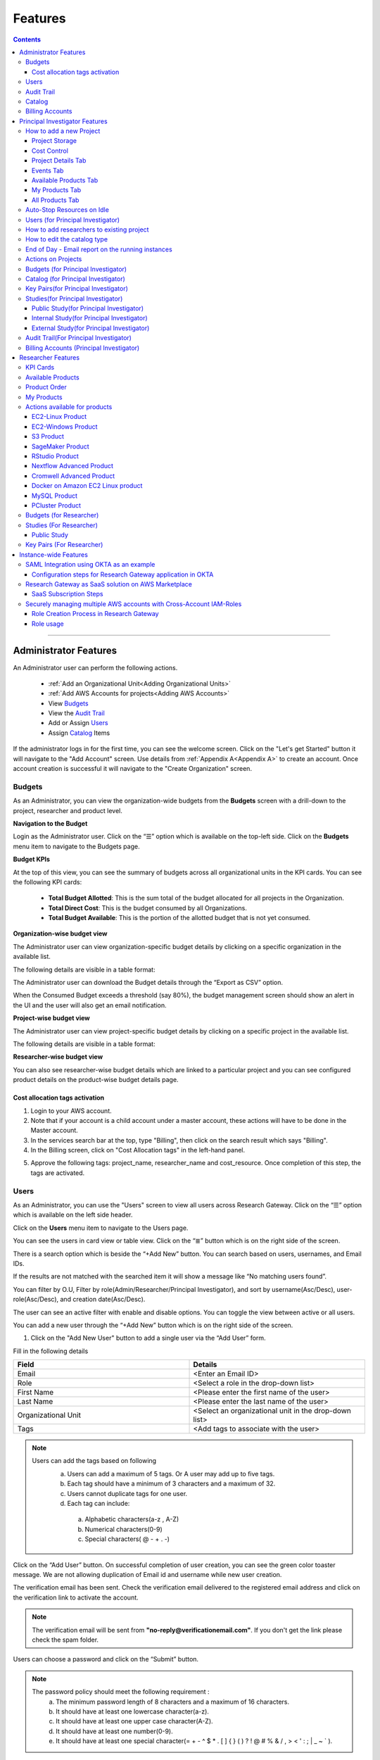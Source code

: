 Features
========

.. contents::

---------------------------------

Administrator Features
++++++++++++++++++++++

An Administrator user can perform the following actions.

  * :ref:`Add an Organizational Unit<Adding Organizational Units>`
  * :ref:`Add AWS Accounts for projects<Adding AWS Accounts>`
  * View `Budgets`_
  * View the `Audit Trail`_
  * Add or Assign `Users`_
  * Assign `Catalog`_ Items

If the administrator logs in for the first time, you can see the welcome screen. Click on the "Let's get Started" button it will navigate to the "Add Account" screen. Use details from :ref:`Appendix A<Appendix A>`  to create an account. Once account creation is successful it will navigate to the "Create Organization" screen.

.. _Budgets:

Budgets
^^^^^^^
As an Administrator, you can view the organization-wide budgets from the **Budgets** screen with a drill-down to the project, researcher and product level.

**Navigation to the Budget**

Login as the Administrator user. Click on the “☰” option which is available on the top-left side. Click on the **Budgets** menu item to navigate to the Budgets page.

 
.. image:: images/Administrator_Budgets_Navigation.png

**Budget KPIs**

At the top of this view, you can see the summary of budgets across all organizational units in the KPI cards.
You can see the following KPI cards:

  * **Total Budget Allotted**: This is the sum total of the budget allocated for all projects in the Organization.
  * **Total Direct Cost**: This is the budget consumed by all Organizations.
  * **Total Budget Available**: This is the portion of the allotted budget that is not yet consumed.

.. image:: images/Admin_Budgets_Organization-WiseBudgetBreakdown.png

**Organization-wise budget view**

The Administrator user can view organization-specific budget details by clicking on a specific organization in the available list. 

The following details are visible in a table format:


.. csv-table::
   :file: BudgetTable.csv
   :widths: 10, 15, 10, 10, 55
   :header-rows: 1


The Administrator user can download the Budget details through the “Export as CSV” option. 

When the Consumed Budget exceeds a threshold (say 80%), the budget management screen should show an alert in the UI and the user will also get an email notification.

.. image:: images/Admin_BudgetExceedThreshold_Email.png

**Project-wise budget view**

The Administrator user can view project-specific budget details by clicking on a specific project in the available list. 

The following details are visible in a table format:


.. csv-table::
   :file: BudgetTable2.csv
   :widths: 10, 15, 10, 10, 15
   :header-rows: 1
   
   
.. image:: images/Admin_Budgets_Project-WiseBudgetBreakdown.png

**Researcher-wise budget view**

You can also see researcher-wise budget details which are linked to a particular project and you can see configured product details on the product-wise budget details page.
 
.. image:: images/Admin_Budgets_Researcher-WiseBudgetBreakdown.png

.. _`Cost_allocation`:

Cost allocation tags activation
-------------------------------

1. Login to your AWS account.
2. Note that if your account is a child account under a master account, these actions will have to be done in the Master account.
3. In the services search bar at the top, type "Billing", then click on the search result which says "Billing".
4. In the Billing screen, click on "Cost Allocation tags" in the left-hand panel.

.. image:: images/Billing_CostAllocationTagsActivation.png

5. Approve the following tags: project_name, researcher_name and cost_resource. Once completion of this step, the tags are activated.


Users
^^^^^
As an Administrator, you can use the "Users" screen to view all users across Research Gateway. Click on the “☰” option which is available on the left side header.
   
Click on the **Users** menu item to navigate to the Users page.

.. image:: images/Administrator_Users_Navigation.png

.. image:: images/Admin_Users_DefaultPage.png


You can see the users in card view or table view. Click on the “≣”  button which is on the right side of the screen.
  
  
.. image:: images/Admin_Users_DefaultPage_TableView.png

There is a search option which is beside the “+Add New” button. You can search based on users, usernames, and Email IDs. 

.. image:: images/Administrator_Users_Search.png

If the results are not matched with the searched item it will show a message like “No matching users found”.

.. image:: images/Admin_User_SearchAction_NoMatchingUserFound.png

You can filter by O.U, Filter by role(Admin/Researcher/Principal Investigator), and sort by username(Asc/Desc), user-role(Asc/Desc), and creation date(Asc/Desc).

.. image:: images/Administrator_Users_FilterbyRole.png
.. image:: images/Administrator_Users_FilterByOU_filter.png
.. image:: images/Administrator_Users_SortBy.png

The user can see an active filter with enable and disable options. You can toggle the view between active or all users.

.. image:: images/Admin_Users_Active_Toggle.png

.. _`Adding Users`:

You can add a new user through the “+Add New” button which is on the right side of the screen. 

.. image:: images/Admin_Users_addnewuserDropdown.png


1. Click on the "Add New User" button to add a single user via the “Add User” form.

Fill in the following details 

.. list-table:: 
   :widths: 90, 90 
   :header-rows: 1

   * - Field
     - Details
   * - Email 
     - <Enter an Email ID>
   * - Role
     - <Select a role in the drop-down list>
   * - First Name
     - <Please enter the first name of the user>
   * - Last Name
     - <Please enter the last name of the user> 
   * - Organizational Unit
     - <Select an organizational unit in the drop-down list>
   * - Tags
     - <Add tags to associate with the user>

.. note:: 

 Users can add the tags based on following  
  a. Users can add a maximum of 5 tags. Or A user may add up to five tags.
  b. Each tag should have a minimum of 3 characters and a maximum of 32.
  c. Users cannot duplicate tags for one user.
  d. Each tag can include:
    a. Alphabetic characters(a-z , A-Z)
    b. Numerical characters(0-9)
    c. Special characters( @ - + . -)
 

Click on the “Add User” button. On successful completion of user creation, you can see the green color toaster message. We are not allowing duplication of Email id and username while new user creation.

.. image:: images/Admin_Users_AddNewUserForm.png

The verification email has been sent. Check the verification email delivered to the registered email address and click on the verification link to activate the account. 

.. image:: images/User_NewUser_VerificationEmail.png

.. note:: The verification email will be sent from **"no-reply@verificationemail.com"**. If you don't get the link please check the spam folder.

Users can choose a password and click on the “Submit” button. 

.. note::

 The password policy should meet the following requirement :
   a. The minimum password length of 8 characters and a maximum of 16 characters.
   b. It should have at least one lowercase character(a-z).
   c. It should have at least one upper case character(A-Z).
   d. It should have at least one number(0-9).
   e. It should have at least one special character(= + - ^ $ * . [ ] { } ( ) ? ! @ # % & / , > < ' : ; | _ ~ ` ).
   
On successful validation, users will be allowed to login to the Research Gateway.

.. image:: images/User_ChangePassword_Window.png 


2. Click on "Download CSV format" to download a sample CSV file that provides all the appropriate columns.


3. Click on "Import Users via CSV" to add multiple users via CSV file.

.. image:: images/Admin_Users_ImportUsers_PopUp.png


CSV file should contain the following details

.. list-table:: 
   :widths: 90, 90 
   :header-rows: 1

   * - Field
     - Details
   * - email 
     - <Enter an Email ID>
   * - first_name
     - <Please enter the first name of the user>
   * - last_name
     - <Please enter the last name of the user>
   * - role
     - <Add role for the user>
   * - userTags
     - <Add tags for the user>

.. note:: 

 a. If the user role is other than valid values (0 = Researcher, 1 = Principal Investigator, 2 = Administrator ), it will be automatically reset to 0  (researcher) and the user will be created with the role of researcher.

 b. Users will see a red-colored toaster with a failure message if they have added invalid headers, more than the permitted number of user records in a single CSV file, or not even one user record.

 c. we can edit the tag for the user using the edit user action and Import Users via CSV action by adding the same user Email.
 
The new user creation process will begin when the user clicks the "Open" button and a green toaster message will appear. When importing users in bulk, user creation may take some time. The green toaster message does not imply the successful creation of all users. Please check the audit trail to see if any user creation failed.


The verification email has been sent. Check the verification email delivered to the registered email address and click on the verification link to activate the account. 

.. image:: images/User_NewUser_VerificationEmail.png

.. note:: The verification email will be sent from **"no-reply@verificationemail.com"**. If you don't get the link please check the spam folder.

Users can choose a password and click on the “Submit” button. 

.. note::

 The password policy should meet the following requirement :
   a. The minimum password length of 8 characters and a maximum of 16 characters.
   b. It should have at least one lowercase character(a-z).
   c. It should have at least one upper case character(A-Z).
   d. It should have at least one number(0-9).
   e. It should have at least one special character(= + - ^ $ * . [ ] { } ( ) ? ! @ # % & / , > < ' : ; | _ ~ ` ).
   
On successful validation, users will be allowed to login to the Research Gateway.

.. image:: images/User_ChangePassword_Window.png 



You can perform the following user actions 

**Assign O.U.**

There is a contextual menu which is at the right side of the card. On clicking that, you can see the actions that can be performed. Choose the organizational unit in the drop-down list and click on the “Assign” button. You can see a successful toaster message also. Once assigned you can see O.U's name under the Email id. 

.. image:: images/Admin_Users_AssignO.U.png

.. image:: images/Admin_Users_AssignO.U_PopUp.png 

**Enable**

There is a contextual menu which is at the right side of the card. On clicking that, you can see the actions that can be performed. When clicking on the enable action you can see the message "A user, once enabled, will be able to log in to the system and carry out activities according to his role. Are you sure you want to proceed?"  in the pop-up with the “Enable” button.

.. image:: images/Admin_Users_EnableAction_PopUp.png 

**Disable**

There is a contextual menu which is at the right side of the card. On clicking that, you can see the actions that can be performed. When clicking on the disable action you can see a message like "A user, once disabled, will no longer be able to login to the system. Are you sure you want to proceed? in the pop-up with the “Disable” button.

.. image:: images/Admin_Users_DisableAction_PopUp.png 

**Resend verification mail**

There is a contextual menu which is at the right side of the card. On clicking that, you can see the actions that can be performed. Through the "Resend verification mail" option you can get another verification email to the registered email address. On successful completion, you can see the green color toaster message. Check the verification email delivered to the registered email address and click on the verification link to activate the account.  

.. image:: images/Admin_Users_ResendVerificationEmail.png

.. note:: The "Resend verification mail" option is available only if the user is inactive.

**Edit**

There is a contextual menu which is at the right side of the card. On clicking that, you can see the actions that can be performed. Through the "Edit" option you can edit User Information. On successful completion, you can see the green color toaster message. 

.. image:: images/Administrator_User_EditUser.png

.. image:: images/Admin_User_EditUserForm.png

The following details are editable

.. list-table::  
   :widths: 90, 90  
   :header-rows: 1 

   * - Field 
     - Details 
   * - First Name 
     - <Please enter the first name of the user> 
   * - Last Name 
     - <Please enter the last name of the user>  
   * - Organizational Unit 
     - <Select an organizational unit in the drop-down list> 
   * - Tags 
     - <Add tags to associate with the user> 

.. note:: 
   a. If the user is unassigned, the Organizational unit field will be enabled and can be assigned to OU. 
   b. If the user is already assigned Organization unit field will be disabled. 
   c. Only if any of the First Name, Last Name, Organizational Unit and tags fields are edited Edit User Button will be enabled. 


Click on the Edit User button and edited user information will be visible on the user card. Once the user clicks on the Edit User button they will be able to see a green color toaster message. 

.. image:: images/Admin_User_EditUser_SuccessMessage.png

Audit Trail
^^^^^^^^^^^

As an Administrator, you can use the **Audit Trail** screen to view security-related audits. Click on the “☰” option which is available on the left side header.
   
.. image:: images/Adminstrator_Audittrail_Navigation.png

Click on the **Audit Trail** menu item. Through this, you can navigate to the Audit Trail page.

.. image:: images/Admin_AuditTrail_DefaultPage.png

You can see the audit event details in the :ref:`Appendix D<Appendix D>` 
   
If you try to search the non-existent word it will display a message like “No matching organizations found". You can see the login and logout and failed login audits. Here you can search based on user, status, and status reason. If audits are not found through the search you can see messages like “No matching audits found”.

.. image:: images/Admin_AuditTrail_SearchAction_NoMatchingAuditLogsFound.png

.. image:: images/Admin_AuditTrail_LoginFailedRecords.png

You can filter the logs by admin, Principal Investigator, researcher, Organization, and Project. You can also filter the logs through the date. 

.. image:: images/Admin_AuditTrail_FilterLogsBy.png

.. image:: images/Admin_AuditTrail_SelectDateRange.png


.. _Catalog:

Catalog
^^^^^^^
As an Administrator, you can use the “Catalog” screen to view all catalog products across Research Gateway. Click on the “☰” option which is available on the left side header. 
   
.. image:: images/Adminstrator_Catalog_Navigation.png

Click on the "Catalog" menu item. Through this, you can navigate to the Catalog details page.

.. image:: images/Admin_Catalog_DefaultPage.png

You can see the standard catalog products on the listing page and you can enable the checkbox which is at the right side of the product and assign it to a particular  O.U through the “Assign selected to O.U” button.

.. image:: images/Admin_Catalog_ProductCheckboxEnabled_AssignSelectedToOU.png

.. image:: images/Admin_Catalog_AssignToOU_PopUp.png

You can view and update the products for the particular organization. Enable the checkbox which is on the right side of the product and click on the “Update selected to  O.U" button. After the completion of the updation, you can see the successful toaster message.

.. image:: images/Admin_Catalog_UpdateToSelectedOU.png

.. image:: images/Admin_Catalog_UpdateToSelectedO.U_ToasterMessage.png

You can search for the product name and descriptions of the product. We have the following filter options:
 
  a. **All**: You can see all products here.

  .. image:: images/Admin_Catalog_AllFilter_DropDown.png


  b. **Research**: You can see the products related to computing and analytics here. Eg: Amazon EC2.

   .. image:: images/Admin_Catalog_ResearchFilter_DropDown.png


  c. **IT Applications**: You can see application-related products here.

 .. image:: images/Admin_Catalog_ITApplicationsFilter_DropDown.png

If we could not find any products related to the filter you can see a message like “We could not find any products that matched your search”.

.. image:: images/Admin_Catalog_SearchAction_NoMatchingProductsFound.png

.. note:: Use details from :ref:`Appendix B<Appendix B>` for Standard Catalog products.

Billing Accounts
^^^^^^^^^^^^^^^^^

As an administrator, you will be able to view monthly billing data at the Organization Unit level for all the Organizations.  


**Navigation to the Billing Accounts** 

Log in as the Administrator user. Click on the "☰" option which is available on the top-left side. Click on the Billing Accounts menu item to navigate to the Billing Accounts page.  

.. image:: images/Administrator_BillingAccounts_Navigation.png

**KPIs**  

At the top of this view, you can see the summary of Billing Accounts across all organizational units in the KPI cards. You can see the following KPI cards:  

 * **Number of Organizations**: This is the number of Organizations that have consumed cost.  
 * **Number of Accounts**: The number of unlinked accounts that are linked to the organization and have consumed costs is shown here. 
 * **Current Month Billing**: This is the total Month to Date cost of Accounts across all organizations. 
 

The following details are visible in a table format:  

.. csv-table::
   :file: BillingAccountsTableAdministrator.csv
   :widths: 10, 15, 10, 10, 55
   :header-rows: 1

.. image:: images/Administrator_BillingAccounts_DefaultPage.png

.. note::   
    a. The account will not appear in the table if it is not assigned to any O.U. 
    b. Forecast value will not be shown if the account has less than one full billing cycle of historical data available.

Principal Investigator Features
+++++++++++++++++++++++++++++++

As a Principal Investigator, you can create an account and project also. A project will be associated with a Budget with an associated dollar amount that is funded from a specific Grant to the organization. A Project can use Resources only if there is an associated budget that can meet the forecasted needs.

If Principal Investigator logs in for the first time, he can view the welcome screen. Click on the "Let's get Started" button it will navigate to the "Add Account" screen. 

.. image:: images/User_WelcomeScreen.png

Use details from :ref:`Appendix A<Appendix A>`  to create an account. Once account creation is successful it will navigate to the "Create Project" screen.

.. image:: images/Principal_CreateProject_1.png

.. image:: images/Principal_CreateProject_2.png

.. image:: images/Principal_CreateProject_3.png 

.. image:: images/Principal_CreateProject_4.png

My Projects page of the Research Gateway will list all the existing projects created along with other details.

.. image:: images/Principal_MyProjects.png

Clicking on a specific project will lead to a project details page.

.. image:: images/Principal_ProjectDetails.png  

How to add a new Project 
^^^^^^^^^^^^^^^^^^^^^^^^
Login to the Research Gateway. Click on the  “+Add New” button on the My Project page or use details from :ref:`Appendix A<Appendix A>`  to create an account. Once account creation is successful it will navigate to the "Create Project" screen. The project application form is open. 

.. image:: images/Principal_CreateProject_1.png

.. image:: images/Principal_CreateProject_2.png

.. image:: images/Principal_CreateProject_3.png 

.. image:: images/Principal_CreateProject_4.png

Fill in the following details

.. list-table:: 
   :widths: 90, 90
   :header-rows: 1

   * - Attribute
     - Details
   * - Project Name
     - <Project Name>
   * - Project Description
     - <Description about the project> 
   * - Budget Available
     - <Budget to allocate to this project (cumulative)>
   * - Project Copies
     - <Please enter number of projects you want to create -(between 1 and 10)>
   * - Account Details 
     - <Select an Account ID in the list or create a new account from the **"Add Accounts"** button>
   * - Add Users
     - <Select collaborators from the list or create a new user from the **"Add Users"** button> [optional]
   * - Add products
     - <Create products in the service catalog from our standard catalog or bring your own service catalog portfolio> [optional] 
   * - Use Project Storage 
     - <Research Gateway will setup a shared S3 bucket (project storage) where the team members can store data. This shared storage will be mounted into all supported workspaces. Storage costs will be accounted for at the project level. Note: For now by default, it will create the project storage. Selecting "Use Project Storage" will pull in the S3 into your project catalog>
   * - Cost Control
     - <Research Gateway can automatically create budget consumption alerts and take actions like pausing the project (at 12%) or stopping the project (at 18%). Check this box to enable these actions.>

     
Click on the “Create Project” button. Added a new project successfully.

.. note::
 
 a. While creating the project, if you select the "Standard Catalog" option it will create 7 products(Amazon Sagemaker, Amazon S3, Amazon EC2-Linux, Amazon EC2-Windows, RStudio, Cromwell Advanced and Nextflow Advanced). 
 b. If you select the "Bring all catalog items" option it will sync all the products which have the required launch permission in the portfolio of the AWS account.
 c. If you select the "Bring specific catalog items" option it will sync only the products which have the tag in the portfolio of the AWS account.
 d. If you select the “Use Project Storage” option it will create project storage at the time of project creation, if you unselect the “Use Project Storage” option it will not create project storage.

Project Storage
---------------

Research Gateway will set up a shared S3 bucket(Project Storage) where the team members can store data. This shared storage will be mounted into all supported workspaces. Storage costs will be accounted for at the project level. For a lot of scientific research, data is stored in file format (e.g. fasta, fastq files for Genomics research). The natural choice for storage of this data could be S3 (inexpensive, highly elastic) or Elastic Block Storage (access is extremely fast). As part of project creation, we are creating project storage(i.e., S3 Bucket) and sharing it with users. At the same time, we would also like individual users to be able to access personal storage from their computing resources. 

1. The Project level storage will be listed as a product in the My Products tab inside the project as an S3 bucket. There is explore action inside the S3 bucket<<There is a folder called “Shared”.
  
 .. note:: It is a common folder(only accessible by the user unless shared)  and it is available to all users.

.. image:: images/Principal_Project_ProjectStorage.png   

.. image:: images/Principal_Project_ProjectStorage_SharedFolder.png  

2. You can able to view, upload and delete objects in the storage.
3. While launching any EC2-based product, the user will be prompted to mount the Project and User level storage.
4. The Storage will be mounted as a specific folder inside the EC2 machine which the user can use to perform any tasks on. Any data written to the folder will be synced back to the storage and will be accessible to the user upon exploring.


Cost Control
------------

1. Research Gateway can automatically create budget consumption alerts and take actions like pausing the project (at 80%) or stopping the project (at 90%).
2. When creating a project if you select the “Automatically respond to budget alerts” checkbox and it will open a pop-up box that contains a message, Once you confirm that it will control the costs by taking automatic actions when budget thresholds are breached. By turning this feature off, you will lose the benefits of this cost control feature.

.. image:: images/Principal_CreateProject_1.png

.. image:: images/Principal_CreateProject_2.png

.. image:: images/Principal_CreateProject_3.png 

.. image:: images/Principal_CreateProject_4.png

3. You can manually Stop/Pause/Resume/Archive/Add Budget to the project through the actions which are available on the project details page.

.. note:: Project Storage can be deleted while archiving a project. You will now be prompted for deletion of the project storage when you archive a project. Select the checkbox if you want to delete the project storage bucket along with all of its contents.

.. image:: images/Principal_ProjectDetails.png

4. You can see the events related to cost control on the events page

.. image:: images/Principal_Project_Events_CostControlEvents.png

Once you click on the project, you can see the budget in the cards and the remaining details will show a tabbed area with the following tabs:

   1. Project Details
   2. Events
   3. Available Products
   4. My Products
   5. All Products

Project Details Tab
-------------------

1. You can view the project details here. 
2. If the project was in a failed state, you can repair the project through the “Repair” option.
3. Click on the “Pause” action which is available on the right side. When you click on the "Pause" action,  all the researchers under this project would be affected. In a Paused state new provisioning is not allowed. Users can continue to use already provisioned resources as before. All the available products would be visible but the “Launch Now “ button would be hidden.
4. Click on the “Resume” button which is available on the right side. The project status changed to “Active”. In the Active state, team members can launch new products from the catalog of Available Products.
5. Click on the “Stop” button which is available on the right side. In a Stopped state, all underlying resources will be stopped and the user will not be able to perform actions on them but you are able to terminate the product. You need to manually start the resources except for the s3 product.
6. Click on the “Sync” button which is available on the right side. It should sync the catalog. You can see related events in the events tab.
7. Click on the "Archive" button which is available on the right side, it was routed to my projects page and showed the message “Archiving project started” and later the project card got removed. Project Storage can be deleted while archiving a project. You will now be prompted for deletion of the project storage when you archive a project. Select the checkbox if you want to delete the project storage bucket along with all of its contents.

.. image:: images/Principal_ProjectDetails.png 

8. Click on the "Edit" option under the **Project Name** field. Once clicked on that you can add an updated Project name in the appropriate field(should be less than or equal to 32 characters) and click on the "Update" button. It will update the Project Name successfully and show a green color toaster message.

.. image:: images/PrincipalInvestigator_ProjectDetails_EditProjectName.png

.. image:: images/PrincipalInvestigator_ProjectDetails_EditProjectName_Form.png

.. image:: images/PrincipalInvestigator_ProjectDetails_EditProjectName_UpdateAction.png

.. image:: images/PrincipalInvestigator_ProjectDetails_EditProjectName_UpdateAction_Success.png


if you have not made any changes in Project Name and then you click on update action you will be able to see blue color toaster message


.. image:: images/PrincipalInvestigator_ProjectDetails_EditProjectName_NoChange_UpdateAction.png

.. image:: images/PrincipalInvestigator_ProjectDetails_EditProjectName_NoChange_UpdateAction_toastermessage.png

9. Click on the “Manage” option under the **Assigned Researchers** field. Once clicked on that, enable the checkbox beside the researcher Emails and click on the “Update list” button. It will add collaborators to the project. You can search the researchers, through the search option.

.. image:: images/Principal_ProjectDetails_AssignUsers.png

10. Click on the "Manage" option under the **Add products** field. Once clicked on that, it will display the list. Select the option from the list and click on the "Update list" button.

.. image:: images/Principal_ProjectDetails_AddProducts.png


.. note:: Whenever you clicked on the budget it will navigate to the researcher-wise budget details page.

Events Tab
----------

You can see the project-related events in the :ref:`Appendix E<Appendix E>`.

.. image:: images/Principal_Project_EventsTab.png
   
Available Products Tab
-----------------------

1. 	You can view the Available Products information here and you can see products in a table view also.
2. 	You can search based on product name and description. You can filter the products. We have the following filter options
      
	  a. **All** - You can see the all products here.
	  b. **Research** - You can see the products related to compute and analytics here. Eg: Amazon EC2
	  c. **IT Applications** - You can see the products related to storage and database here. Eg: Amazon RDS

.. image:: images/Principal_Project_AvailableProducts.png	 

My Products Tab
---------------

1. You can view the provisioned products details here and You can see products in a table view also.
2. You can search for the product name and description of the product.
3. You can filter the products. We have the following filter options:
      
	  a. **All** - You can see the all(i.e., active,terminated,stopped and failed) products here.
	  b. **Active** - You can see all the active products here.
	  c. **Terminated** - You can see all terminated products here.
	 
.. image:: images/Principal_Project_MyProducts.png

.. note:: 
 a. When adding a project we are passing collaborator information. Through this, we are linking researchers to the project. 
 b. The project is independent of the researcher. We can create an empty project and add collaborators later. We can add collaborators through the "Manage" option which is on the project details screen.
 c. **My Projects** page of the Research Gateway will list all the existing projects created along with other details. Clicking on a specific project will lead to a project details page. Click on the specific project you can navigate to the project details page.
 d. The products which are updated in the last 30 minutes will be visible under the active filter.
 e. When the Principal Investigator logs-in, the user will be able to see the Active filter by default. And if the user selects a filter, the last chosen filter will be stored for the current session. Once the user logs-out and logs-in again the filter value will be reset to  Active.

All Products Tab
-----------------
 
1. Principal Investigators will now see all the products launched by all the project team members in the All Products tab. They will also be able to perform Stop and Terminate actions on the products using the 3-dotted icon which is available at the right side of the table. 

.. image:: images/Principal_Project_AllProducts.png

.. image:: images/Principal_Project_AllProducts_Actions.png

2. You can search for the product name and description of the product. 
3. You can filter the products. We have the following filter options: 
    
    a. All - You can see all the (i.e., active, terminated, stopped and failed) products here. 
    b. Active - You can see all the active products here. 
    c. Terminated - You can see all terminated products here. 
 
.. note::
  a. Products that are in Creating, Transitioning, and Terminating State will not show any actions in the All Products tab. 
  b. Products that are in the active state will show both Active and Terminate action 
  c. Products that are in a stopped state will show only the Terminate action. 
  d. Products that are in the failed state will show only the Terminate action. 
  e. Project Storage will not show any actions as it cannot be terminated independent of the project. 
  f. EFS or FSx file-systems will only show the Terminate action. 
 


Auto-Stop Resources on Idle
^^^^^^^^^^^^^^^^^^^^^^^^^^^

If there is no action happening in the provisioned RStudio product by default it will auto-stop the product after 15 minutes. if you want to use the product you can manually start the product again.

.. image:: images/Product_RStudio_ProductDetails.png
 
.. _Users_PI:

Users (for Principal Investigator)
^^^^^^^^^^^^^^^^^^^^^^^^^^^^^^^^^^
As a Principal Investigator, you can use the "Users" screen to view all users across all your projects in Research Gateway. Click on the “☰” option which is available on the left side header.

Click on the **Users** menu item to navigate to the Users page.

.. image:: images/PrincipalInvestigator_Users_Navigation.png

.. image:: images/Principal_Users_ActiveUserToggle.png


You can see the users in card view or table view. Click on the “≣”  button which is on the right side of the screen.
  
  
.. image:: images/Principal_Users_TableView.png

There is a search option which is beside the “+Add New” button. You can search based on users, usernames, and Email IDs. 

.. image:: images/Principal_Users_Search.png

If the results are not matched with the searched item it will show a message like “No matching users found”.

.. image:: images/Principal_Users_Searchnotmatched.png

You can filter by role(Researcher/Principal Investigator), and sort by username(Asc/Desc), user-role(Asc/Desc), and creation date(Asc/Desc).

.. image:: images/Principal_Users_FilterByRole.png
.. image:: images/Principal_Users_SortBy.png

The user can see an active filter with enable and disable options. You can toggle the view between active or all users.

.. image:: images/Principal_Users_ActiveUserToggle.png
.. _`Adding Users_PI`:

You can add a new user through the “+Add New” button which is on the right side of the screen. 

.. image:: images/Principal_Users_AddNewUser.png

1. Click on the “Add New User” button to add a single user via the “Add User” form.

Fill in the following details 

.. list-table:: 
   :widths: 90, 90 
   :header-rows: 1

   * - Field
     - Details
   * - Email 
     - <Enter an Email ID>
   * - Role
     - <Select a role in the drop-down list>
   * - First Name
     - <Please enter the first name of the user>
   * - Last Name
     - <Please enter the last name of the user>
   * - Tags
     - <Add tags to associate with the user>

.. note:: 
  
  Users can add the tags based on following 
   a. Users can add a maximum of 5 tags. Or A user may add up to five tags.
   b. Each tag should have a minimum of 3 characters and a maximum of 32.
   c. Users cannot duplicate tags for one user.
   d. Each tag can include :
       a. Alphabetic characters(a-z , A-Z)
       b. Numerical characters(0-9)
       c. Special characters( @ - + . -)

Click on the “Add User” button. On successful completion of user creation, you can see the green color toaster message. We are not allowing duplication of Email id and username while new user creation.

.. image:: images/Principal_Users_AddNewUserForm.png

The verification email has been sent. Check the verification email delivered to the registered email address and click on the verification link to activate the account. 

.. image:: images/User_NewUser_VerificationEmail.png

.. note:: The verification email will be sent from **"no-reply@verificationemail.com"**. If you don't get the link please check the spam folder.

Users can choose a password and click on the “Submit” button. 

.. note:: 
  
  The password policy should meet the following requirement :
   a. The minimum password length of 8 characters and a maximum of 16 characters.
   b. It should have at least one lowercase character(a-z).
   c. It should have at least one upper case character(A-Z).
   d. It should have at least one number(0-9).
   e. It should have at least one special character(= + - ^ $ * . [ ] { } ( ) ? ! @ # % & / , > < ' : ; | _ ~ ` ).
   
On successful validation, users will be allowed to login to the Research Gateway.

.. image:: images/User_ChangePassword_Window.png 

2. Click on "Download CSV format" to download a sample CSV file that provides all the appropriate columns.


3. Click on “Import Users via CSV” to add multiple users via CSV file.

.. image:: images/Principal_Users_ImportUsers_PopUp.png


CSV file should contain the following details

.. list-table:: 
   :widths: 90, 90 
   :header-rows: 1

   * - Field
     - Details
   * - email 
     - <Enter an Email ID>
   * - first_name
     - <Please enter the first name of the user>
   * - last_name
     - <Please enter the last name of the user>
   * - role
     - <Add role for the user>
   * - userTags
     - <Add tags for the user>

.. note::

 a. If the user role is other than valid values (0 = Researcher, 1 = Principal Investigator), it will be automatically reset to 0  (researcher) and the user will be created with the role of a researcher.

 b. Users will see a red-colored toaster with a failure message if they have added invalid headers, more than the permitted number of user records in a single CSV file, or not even one user record.

 c. we can edit the tag for the user using the edit user action and Import Users via CSV action by adding the same user Email.

The new user creation process will begin when the user clicks the "Open" button and a green toaster message will appear. When importing users in bulk, user creation may take some time. The green toaster message does not imply the successful creation of all users. Please check the audit trail to see if any user creation failed.


The verification email has been sent. Check the verification email delivered to the registered email address and click on the verification link to activate the account. 

.. image:: images/User_NewUser_VerificationEmail.png

.. note:: The verification email will be sent from **"no-reply@verificationemail.com"**. If you don't get the link please check the spam folder.

Users can choose a password and click on the “Submit” button. 

.. note::

 The password policy should meet the following requirement :
   a. The minimum password length of 8 characters and a maximum of 16 characters.
   b. It should have at least one lowercase character(a-z).
   c. It should have at least one upper case character(A-Z).
   d. It should have at least one number(0-9).
   e. It should have at least one special character(= + - ^ $ * . [ ] { } ( ) ? ! @ # % & / , > < ' : ; | _ ~ ` ).
   
On successful validation, users will be allowed to login to the Research Gateway.

.. image:: images/User_ChangePassword_Window.png 



You can perform the following user actions 

**Enable**

There is a contextual menu which is at the right side of the card. On clicking that, you can see the actions that can be performed. When clicking on the enable action you can see the message "A user, once enabled, will be able to log in to the system and carry out activities according to his role. Are you sure you want to proceed?"  in the pop-up with the “Enable” button.

.. image:: images/Principal_Users_EnableAction_PopUp.png 

**Disable**

There is a contextual menu which is at the right side of the card. On clicking that, you can see the actions that can be performed. When clicking on the disable action you can see a message like "A user, once disabled, will no longer be able to login to the system. Are you sure you want to proceed? in the pop-up with the “Disable” button.

.. image:: images/Principal_Users_DisableAction_PopUp.png

**Resend verification mail**

There is a contextual menu which is at the right side of the card. On clicking that, you can see the actions that can be performed. Through the "Resend verification mail" option you can get another verification email to the registered email address. On successful completion, you can see the green color toaster message. Check the verification email delivered to the registered email address and click on the verification link to activate the account.  

.. image:: images/Principal_Users_ResendVerificationEmail.png

.. note:: The "Resend verification mail" option is available only if the user is inactive.

**Edit**

There is a contextual menu which is at the right side of the card. On clicking that, you can see the actions that can be performed. Through the "Edit" option you can edit User Information. On successful completion, you can see the green color toaster message. 

.. image:: images/Principal_Users_EditAction.png

.. image:: images/Principal_Users_EditUserForm.png

The following details are editable

.. list-table::  
   :widths: 90, 90  
   :header-rows: 1 

   * - Field 
     - Details 
   * - First Name 
     - <Please enter the first name of the user> 
   * - Last Name 
     - <Please enter the last name of the user>  
   * - Tags 
     - <Add tags to associate with the user> 

.. note:: Only if any of the First Name, Last Name and tags fields are edited Edit User Button will be enabled. 

Click on the Edit User button and edited user information will be visible on the user card. Once the user clicks on the Edit User button they will be able to see a green color toaster message. 

.. image:: images/Principal_User_EditUser_SuccessMessage.png

.. _add-researchers-existing-project:

How to add researchers to existing project 
^^^^^^^^^^^^^^^^^^^^^^^^^^^^^^^^^^^^^^^^^^
There is an edit functionality for the project entity. The project is independent of the researcher. A user can create an empty project and add researchers later also. Click on “Manage (i.e., Pencil icon)” which is in the "Assigned researchers" field in the Project Details tab.

.. image:: images/Principal_ProjectDetails.png

Select the Researchers and click on the “Update List” button. You can see the “Updated Successfully” toaster message in the UI and see events regarding update action in the “Events” tab. You can’t unselect the researchers who have associated products.

.. image:: images/Principal_ProjectDetails_AssignUsers.png
 
.. image:: images/Principal_ProjectDetails_AssignUsers_Completed.png

How to edit the catalog type 
^^^^^^^^^^^^^^^^^^^^^^^^^^^^

There is an edit functionality for the catalog type. You can create a project without the selection of catalog type, once the project is active you can see the message "There are no Bring your own catalog type configured for this project" under the "Add Products" field.

.. image:: images/Principal_ProjectDetails_WithoutEditCatalogType.png

Once the project is active, navigate to the project details tab and click on the “Manage (i.e., Pencil icon)” option which is at the **Add products** field in the Project Details tab. Once clicked on that, it will display the list. Select the option from the list and click on the "Update list" button.

.. image:: images/Principal_ProjectDetails.png 

.. image:: images/Principal_ProjectDetails_AddProducts.png


.. note::

 a. While creating the project, if you select the "Standard Catalog" option it will create 7 products(Amazon Sagemaker, Amazon S3, Amazon EC2-Linux, Amazon EC2-Windows, RStudio, Cromwell Advanced and Nextflow Advanced). 
 b. If you select the "Bring all catalog items" option it will sync all the products which have the required launch permission in the portfolio of the AWS account.
 c. If you select the "Bring specific catalog items" option it will sync only the products which have the tag in the portfolio of the AWS account.
 d. If you select the “Use Project Storage” option it will create project storage at the time of project creation, if you unselect the “Use Project Storage” option it will not create project storage.


End of Day - Email report on  the running instances
^^^^^^^^^^^^^^^^^^^^^^^^^^^^^^^^^^^^^^^^^^^^^^^^^^^^

The end of the day shall be deemed to be 8 PM based on the time-zone for each account. This should preferably be configurable at least at the instance level. 

Since Research Gateway supports multiple regions (and hence multiple time-zones), there is a need to only process those accounts which are currently at the end of the day. RG currently supports seven regions only but could support more in the future. So the mechanism to determine EOD should be independent of which regions are supported. Based on this, the best option is to have a scheduled task that runs hourly in the scheduler component. This task can then determine if any of the supported regions are at the end of the day.

You will receive a consolidated end-of-day - Email report(8 PM IST) for all your projects with details. You will see the report for active products only.

.. image:: images/Principal_EODReport_Email.png

.. note::

 a. The active users(Principal Investigator and Researchers) will receive the EOD report if at least one instance is in a running state.
 b. The Emails shall be sent only to verified users of Research Gateway.
 c. In the project events tab, you can see the EOD report generated information.

.. image:: images/Principal_Project_Events_EODReportEvents.png


Actions on Projects
^^^^^^^^^^^^^^^^^^^

Once the project is active, we can do Pause/Resume/Stop/Archive/Add Budget actions on a project.

.. image:: images/Principal_ProjectDetails.png 

**Pause Action**

The project status changed to “Paused”. All the researchers under this project would be affected. In a Paused state new provisioning is not allowed. Users can continue to use already provisioned resources as before. All the available products would be visible but the “Launch Now“ button would be hidden.

.. image:: images/Principal_ProjectPause_Success.png

.. image:: images/Principal_Project_PauseAction_AvailableProducts.png

**Resume Action** 

The project status changed to “Active”. In the Active state, team members can launch new products from the catalog of Available Products.

.. image:: images/Project_ResumeAction_Active.png

**Stop Action** 

The project status changed to “Stopped”. In a Stopped state all underlying resources will be stopped and the user will not be able to perform actions on them but you are able to terminate the product. You need to manually start the resources except for the s3 product.

.. image:: images/Principal_Project_Stopped_SuccessMessage.png

.. image:: images/Principal_Project_StopAction_AvailableProducts.png

.. image:: images/Principal_Project_StopAction_MyProducts.png

.. image:: images/Principal_Project_StopAction_ALLProducts.png

**Archive Action**

Click on the "Archive" button which is available on the right side, it was routed to my projects page and showed the message “Archiving project started” and later the project card got removed.

.. image:: images/Principal_ProjectDetails.png

.. image:: images/ProjectArchive_FirstCheckboxSelected.png

Project Storage can be deleted while archiving a project. You will now be prompted for deletion of the project storage when you archive a project. Select the checkbox if you want to delete the project storage bucket along with all of its contents.

.. image:: images/ProjectArchive_BothCheckboxSelected.png

**Add Budget Action**

The “Add Budget” action will provide Principal Investigators with a way to add more budget to the project. Clicking on the “Add Budget” button will bring up a dialog box where you can add any whole number greater than 0.

.. image:: images/Principal_ProjectDetails.png

.. image:: images/Principal_ProjectDetails_AddBudget.png

.. image:: images/Principal_ProjectDetails_AddBudget_Completed.png

.. note:: 

  a. If there are any failed provisioned products in my products panel you cannot do actions on the project. You need to terminate that product.
  b. Once the project is failed, We can do repair to the project. Click on the "Repair" button which is on the project details page. We can see related events on the events page.
  c. Once the project is failed we can do catalog sync on a project. Click on the "Sync" button which is on the project details page. We can see related events on the events page.
  d. If the project is in a “Paused” or "Active"  state the Principal Investigator user can “Add Budget”. If the budget amount added, brings the project back within the budget threshold, the “Resume” button will be visible to the user. 
  e. If the project is no longer required, the Principal Investigator user can click on the “Archive” button which is on the project details page. We can see related events on the events page.


Budgets (for Principal Investigator)
^^^^^^^^^^^^^^^^^^^^^^^^^^^^^^^^^^^^^

As a Principal Investigator, you can view the organization-wide budgets from the **Budgets** screen with a drill-down to the project, researcher and product level.

**Navigation to Budget screen**

Sign in as the Principal Investigator. Click on the “☰” Symbol which is available on the left side header. Click on the "Budgets" menu item through this, you can navigate to the Budget Details page.  

.. image:: images/PrincipalInvestigator_Budgets_Navigation.png

.. image:: images/Principal_Budget_Project-WiseBudgetBreakdown.png

You can see budget details with different KPI cards. You can see the following KPI cards:

  a. **Total Direct Cost Budget**: This is the budget allocated for the project during the creation of the project.

  b. **Total Direct Cost**: This is the budget consumed by all the researchers in the project.

  c. **Current Month Total Direct Cost**: This is the budget consumed by all the researchers in the project during the current month.

You can see Project-wise Budget details in the table format:

.. csv-table::
   :file: BudgetTable2.csv
   :widths: 10, 15, 10, 10, 15
   :header-rows: 1
 
You can download the budget details through the “Export as CSV”  option.

.. note:: When Consumed Budget exceeds a threshold (say 80%), the budget management screen should show an alert in the UI and the user will also get an email notification.

 .. image:: images/Principal_BudgetExceedThreshold_Email.png
 
You can see researcher budget details which are linked to particular products and you can see configured products information in the Researcher-wise Budget details page

.. image:: images/Principal_Budgets_ResearcherWiseBudgetBreakdown.png

.. image:: images/Principal_Budgets_Product-WiseBudgetBreakdown.png

.. _Catalog_PI:

Catalog (for Principal Investigator)
^^^^^^^^^^^^^^^^^^^^^^^^^^^^^^^^^^^^

As a Principal Investigator, you can use the “Catalog” screen to view all catalog products across Research Gateway. Click on the “☰” option which is available on the left side header. You can see the  following details: 
   
.. image:: images/PrincipalInvestigator_Catalog_Navigation.png

Click on the **Catalog** menu item to navigate to the Catalog screen.

.. image:: images/Principal_Catalog_DefaultPage.png

You can see the standard catalog products on the listing page. To assign a set of items to an Organizational Unit, select the items by checking the checkbox which is at the right corner of each product card. Then click the  "Assign selected to a project" button.

.. image:: images/Principal_Catalog_AssignToProject_PopUp.png

.. image:: images/Principal_Catalog_ProductCheckboxEnabled_AssignSelectedToProject.png

You can view and update the products for the particular organization. Enable the checkbox which is at the right side of the product and click on the “Update selected to  O.U '' button. After the completion of the updation, you can see the successful toaster message.

.. image:: images/Principal_Catalog_UpdateToSelectedOU.png

.. image:: images/Principal_Catalog_UpdateToSelectedO.U_ToasterMessage.png

You can use the search field to search for a term in the product name and description of the product. You can also use the filter options below :
  
 a. **All**: You can see all products here.

  .. image:: images/Principal_Catalog_AllFilter_DropDown.png
 
 b. **Research**:  You can see the products related to compute and analytics here. Eg: Amazon EC2
 
   .. image:: images/Principal_Catalog_ResearchFilter_DropDown.png

 c. **IT Application**: You can see application-related products here.
 
   .. image:: images/Principal_Catalog_ITApplicationsFilter_DropDown.png

If we could not find any products related to the filter you can see a message like “We could not find any products that matched your search”.

.. image:: images/Principal_Catalog_SearchAction_NoMatchingProductsFound.png

Key Pairs(for Principal Investigator)
^^^^^^^^^^^^^^^^^^^^^^^^^^^^^^^^^^^^^
The Key Pairs screen can be used by the Principal Investigator to view keypair details across projects. Click on the “☰” Symbol which is available on the left side header. By clicking on the "Key Pairs" menu item, the user will be navigated to the Key Pairs details page.

.. image:: images/PrincipalInvestigator_Keypairs_Navigation.png
  
.. image:: images/Principal_Keypair_DefaultPage.png

You can create new key pairs through our portal. The user will initiate the creation of a keypair and once it is created the user will download the private key. The download is allowed only once post and the screen only lists the keypair by name.
  
Click on the "+Create New" button which is available on the right side of the page. Fill the details in the form and click on the “Create Key Pair” button. New Keypair was created successfully.

.. image:: images/Principal_Keypair_CreateKeypair_PopUp.png


You can see key Pairs details in table format:

.. csv-table::
   :file: keypair.csv
   :widths: 20, 20, 20, 20, 20
   :header-rows: 1

The user can delete the keypair. Click the 3-dotted action on the right side of the table. You can see the delete keypair through the “Delete” action.

.. image:: images/keypair_DeleteKeypair_PopUp.png

You can search the keypair through the Keypair name and Project name.

Ex: Type “Chiron” in the search area it should display the keypairs which are attached to the Chiron project.

.. image:: images/Principal_KeyPairs_Search.png


Studies(for Principal Investigator)
^^^^^^^^^^^^^^^^^^^^^^^^^^^^^^^^^^^^^
As a Principal Investigator, You can view the studies in the Research Gateway. Click on the “☰” Symbol which is available on the left side header. By clicking on the "Studies" menu item, the user will be navigated to the Studies details page.

.. image:: images/PrincipalInvestigator_Studies_Navigation.png

The “Studies” landing page lists the datasets as cards. 

Each card shows the following data:

1. Name
2. Description
3. Tags
4. Bookmark this study.
5. View Details link(Clicking on the “View details” call-to-action on a study card will lead to a Study details page).

.. image:: images/PrincipalInvestigator_Studies_DefaultPage.png

The studies landing page should have a “Filter” feature that allows the user to filter the listing by predetermined criteria. You can see options like Public/Private/Bookmarked/All Studies/Internal.

.. image:: images/PrincipalInvestigator_Studies_AllFilters_DefaultPage.png

The studies landing page has a search bar that allows users to search the studies based on name and description.

.. image:: images/PrincipalInvestigator_Studies_Search.png

Public Study(for Principal Investigator)
----------------------------------------

.. image:: images/PrincipalInvestigator_Studies_PublicFilter_DefaultPage.png

You can connect to Open Data like the AWS registry of open data. The “Study” details page will show a tabbed area with the following tabs:

	a. Study details: The “Study details” tab will show all the details of the study available in the collection. Actions associated with the study will be shown in an actions bar on the right side of the page.
	b. Resource details: The “Resource details” tab will show the details of the associated product (S3 bucket). This will replicate the product details page of the associated S3 bucket and show the same actions associated with the s3 bucket.
											
 .. image:: images/Principal_Studies_StudyDetails.png
  
**Explore Action**

You can see the files/folders which are related to the datastore.

.. image:: images/Principal_Studies_Explore.png

**Link/Unlink Action**

1. A user will be able to link a study to a compute resource using the “Link” action in the Actions bar. This action item should be a pop-up that will have the list (dropdown) of active sagemakers for that user.
2. You can see an icon similar to the shared icon for showing that this S3 bucket is linked with PageMaker.
3. You can link the study with multiple PageMaker notebooks.  Through the “unlink resource” you can unlink with computing resources
4. If there are no active Sagemaker products we are showing the following message to the user **There is no provisioned Sagemaker product. Please Launch a sagemaker product from the available products page first, before linking to an s3 bucket**.
 
 .. image:: images/Principal_Studies_Linkaction_Available.png

..

 .. image:: images/Principal_Studies_UnlinkResource.png

..

 .. image:: images/Principal_Studies_UnlinkResource_Success.png

..

 .. image:: images/Principal_Studies_Link.png  

**Assign To Projects**

The "Assign to Project" action allows users to associate a study with one or more projects, enabling the study to be accessible and linked to those projects.  

The "Assign to Project" action is a feature available on the Study Details page below Connect tab, which allows authorized users to assign a study to one or more projects. When accessing the Study Details page, users will see an "Assign to Project" button. This button is only visible to users with the appropriate authorization, such as Principal Investigators (PIs). 

Upon clicking the "Assign to Project" button, a dialog box will appear, presenting the user with a list of available projects. The user can then select one or more projects from the list. Initially, the "Submit" button in the dialog box is disabled until the user selects at least one project. 

.. note:: Internal studies can only be assigned to projects using the same AWS account and region. In addition, the list of projects shown will be the projects that the user is assigned to. So, if the PI is not assigned to some projects in the same AWS account, he will not be shown those projects. 

Once the user has made their project selection(s), the "Submit" button becomes enabled. Clicking the "Submit" button will associate the study with the selected projects. A success toaster message will be displayed to confirm that the assignment was successful. 

To cancel the assignment, the user can click the "Cancel" button, and the dialog box will close without making any changes. 

In case of any failures during the assignment process, appropriate error messages will be displayed, providing feedback to the user regarding the encountered issue. 

After successfully assigning a project to a study, the user will be able to view the assigned project list on the Study Details page. Additionally, the linked studies list will be updated on the Project Details page, reflecting the association between the study and the project. 

If there are no projects available for selection, the dialog box will display a default message indicating that no projects have been created or assigned to the user. This message serves as a prompt for the user to ensure that projects are available before attempting to assign them to a study. 

It's important to note that the "Assign to Project" action is not available for users with researcher or admin roles.

Lastly, when studies appear in the "Study Selection" pane while launching a product, the assigned study will be visible as a public study, denoting its read-only status. Users will have the ability to select the study, and it will be mounted to the instance, allowing them to access and utilize the study's information and resources. 

.. image:: images/Principal_Studies_StudyDetails.png

.. image:: images/PrincipalInvestigator_PublicStudy_AssigntoProjects_dialogbox.png

.. image:: images/PrincipalInvestigator_PublicStudy_AssigntoProjects_dialogbox_selectProject.png

.. image:: images/PrincipalInvestigator_PublicStudy_AssigntoProjects_success.png

.. image:: images/PrincipalInvestigator_PublicStudy_AssignSuccess_ProjectDetails.png

.. image:: images/Product_Launchform_StudySelection_PublicStudy.png

.. _internal-study:  

Internal Study(for Principal Investigator)
------------------------------------------

As a Principal Investigator, you can bring an existing S3 bucket in your AWS project account as an Internal study and the same can be mounted to the workspaces launched in the projects to which the study has been assigned. An Internal study can only be used in projects which use the same AWS account.

**Navigation to Studies screen**

To create an Internal Study, Click on “☰” Symbol which is available on the left side header. By clicking on the “Studies” menu item, you will be navigated to the Studies details page.

.. image:: images/PrincipalInvestigator_Studies_Navigation.png

Click on the “Create Study” Button to open up the create study form 

 .. image:: images/PrincipalInvestigator_Studies_DefaultPage.png
 
Fill in the following details

1. Study Details

.. list-table:: 
   :widths: 100, 100 
   :header-rows: 1

   * - Field
     - Details
   * - Study Name 
     - <Please provide a name to help you easily identify the study. Only alphanumeric characters, hyphens and underscores are allowed. Spaces and special characters are not allowed. The study name is not unique, you can create different studies with the same study name>
   * - Description   
     - <Please provide a description of the contents of the study. This description will be displayed on the Study card.>
   * - Study Type
     - <Select Study Type as Internal Study>
   * - Access Level
     - <Select Access Level - (required)> note: read-write or read-only study is supported
   * - Tags for this study
     - <Enter a value (optional) You can add up to 15 unique tags. You can give any value and click on the arrow button the tags are added to the study. You can add the alphabet and special characters like hyphens. You cannot add numbers or special characters as tags. You can add only add 15 tags or fewer. Once you add 15 tags then the tag field will disappear. You can not duplicate the tags.>


.. image:: images/Studies_InternalStudies_StudyDetails.png


2. Bucket Details

.. list-table:: 
   :widths: 100, 100 
   :header-rows: 1

   * - Field
     - Details
   * - Bucket Name 
     - <Please provide a bucket name that hosts the data. The bucket should already exist in AWS. Only lowercase letters, numbers, dots, and hyphens are allowed. Spaces and special characters are not allowed. If the bucket is not available in AWS, then You cannot register that bucket as a study and you will be able to  see an error message when you click on the “Register Study” button>
   * - Bucket Region   
     - <Choose the region in which the bucket resides.>
   * - Is the Bucket Encrypted?
     - <You can keep it as default value “No" or When you click on the checkbox “Yes” it will ask you for KMS Arn (In Study Account) - Enter the ARN for the KMS key>
   * - Prefix
     - <Please provide a location within the bucket to which access is provided. Only Alphanumeric, underscore, hyphen, dot and forward slash are allowed. spaces and special characters are not allowed. The prefix should end with a forward slash character (/). The prefix should not correspond to an object name in the bucket. If no prefix is provided, the entire bucket will be accessible. An incomplete prefix or non-existing prefix will throw an error message when you click on the “Register Study” button>

.. image:: images/Studies_InternalStudies_BucketDetails.png

.. image:: images/Studies_InternalStudies_BucketDetails_KMSARNField.png

3. Account Details

.. list-table:: 
   :widths: 100, 100 
   :header-rows: 1

   * - Field
     - Details
   * - Project Account 
     - <Choose the account configured as settings in RG to which you want the study to be mapped. All the projects linked to this particular study account will only show up here. You can select any one of the projects from the dropdown. The project account, account number and study account should be the same, then only you can create a study with one account. If not the creation of an internal study will not be possible>
   * - Study Scope   
     - <Currently only Project level scope is allowed. All the project members can see the study details. But if any user who is not part of the project, will not be able to see the study details.>
   * - Projects
     - <Choose the projects to which the study needs to be assigned. Linux-based workspaces and Sagemaker instances in the selected projects will automatically mount this study. Users can select the project during study creation and also can add or remove projects of the same account using Edit Action available on the Study Details page. By default, it shows no project is added to the account. Once you select the account, all the projects linked to the selected account settings will be listed here.>
  
.. image:: images/Studies_InternalStudies_AccountDetails.png

.. image:: images/Studies_InternalStudies_AccountDetails_ProjectListForSelectedAccount.png


After filling in the details click on the Register Study button below the form, your study will be registered successfully

.. image:: images/InternalStudy_SuccessMessage.png
  

The studies landing page should have a “Filter” feature that allows you to filter the listing by predetermined criteria. You can see options like Public/Private/Bookmarked/All Studies/Internal. You will be able to see your registered Internal Study using the “Internal” filter


.. image:: images/PrincipalInvestigator_Studies_AllFilters_DefaultPage.png

.. image:: images/InternalStudy_Example.png


Each card shows the following data:

1. Name
2. Description
3. Tags
4. Bookmark this study.

When you click on the Internal Study card you will be able to see  The “Study” details page which will show a tabbed area with the following tabs:

1. Study details: The “Study details” tab will show all the details of the study available in the collection. Actions associated with the study will be shown in an actions bar on the right side of the page.

.. image:: images/InternalStudy_StudyDetails.png

2. Resource details: In the “Resource details” tab you can see the Bucket information.

.. image:: images/InternalStudy_ResourceDetails.png

**Explore Action**

When you click on the Explore button which is available at the right side of the page below Connect tab you will be able to see the files/folders which are related to the datastore. You can do root and back action but you will not be able to 'back' any further than the prefix specified.

.. image:: images/InternalStudy_Connect_ExploreAction.png

**Link/Unlink Action**

1. You will be able to link a study to a Sagemaker workspace using the “Link” action in the Actions bar. This action item should be a pop-up that will have the list (dropdown) of active Sagemaker workspaces owned by you.
2. You can see an icon similar to the shared icon for showing that this S3 bucket is linked with AWS Sagemaker.
3. You can link the study with multiple AWS Sagemaker notebooks. Through the “unlink resource” you can unlink with compute resources
4. If there are no active AWS Sagemaker products we are showing the following message to the You There is no provisioned Sagemaker product. Please Launch an AWS Sagemaker product from the available products page first, before linking to an s3 bucket.

.. image:: images/InternalStudy_Link_AmazonSagemaker.png

.. image:: images/InternalStudy_Link_AmazonSagemaker_Success.png

.. image:: images/InternalStudy_Link_AmazonSagemaker_UnlinkResouce.png

.. image:: images/InternalStudy_Linked_AmazonSagemaker_CopyBucketName.png

.. image:: images/InternalStudy_Unlink_AmazonSagemaker.png

.. image:: images/InternalStudy_Unlink_AmazonSagemaker_Success.png

.. note:: When your Internal Study creation fails due to invalid/unavailable input values you will be able to see the following error toaster message

.. image:: images/InternalStudy_ErrorMessage.png

.. note::  Only Principal Investigator users can create an Internal Study. Researcher users cannot create internal studies.

**Edit Action**

1. You can edit the study through the "Edit" action.

.. image:: images/InternalStudy_EditAction.png

.. image:: images/InternalStudy_Edit_StudyDetails.png

.. image:: images/InternalStudy_Edit_BucketDetails.png

.. image:: images/InternalStudy_Edit_AccountDetails.png

.. csv-table::
   :file: EditStudyParameters.csv
   :widths: 10, 15
   :header-rows: 1

.. image:: images/InternalStudy_EditAction_SuccessMessage.png

**Terminate Action** 

The "Terminate" action allows you to delete a study. This action is available on the right side of the page, below the Actions tab. When you click on the "Terminate" action, a confirmation dialog box will appear. 

In the confirmation dialog box, you will see two checkboxes. To proceed with the deletion, you need to select both checkboxes. This ensures that you are aware of the consequences and are ready to proceed with the deletion. 

After selecting both checkboxes, the "Delete" action will become enabled. Clicking on the "Delete" action will unassign the study from the project and delete the study. A success toaster message will be displayed, confirming the successful termination and deletion of the study. 

 .. note:: If the study is still assigned to the project, you can select the second checkbox in the confirmation dialog box. This will unassign the study from the project and terminate it successfully, resulting in a successful toaster message. 

.. image:: images/InternalStudy_TerminateAction.png

.. image:: images/InternalStudy_TerminateAction_Dialogbox.png

.. image:: images/InternalStudy_TerminateAction_Dialogbox_confirmation.png

.. image:: images/InternalStudy_TerminateAction_Success.png

If the study is not assigned to any project, clicking on the "Terminate" action will display a confirmation dialog box. Once you click on the "Delete" button in the confirmation dialog box, the internal study will be successfully deleted, and a success toaster message will be displayed. 

.. image:: images/InternalStudy_ProjectUnlinked_TerminateAction.png

.. image:: images/InternalStudy_ProjectUnlinked_TerminateAction_DialogBox.png

.. image:: images/InternalStudy_ProjectUnlinked_TerminateAction_DialogBox_Success.png

If the study is linked to any Sagemaker product, and if the user clicks on the terminate button it will throw an error toaster message "Please unlink all Sagemaker instances from this study before you terminate it." 

.. image:: images/InternalStudy_SagemakerLinked_Terminateaction.png

.. image:: images/InternalStudy_SagemakerLinked_Terminateaction_toastermessage.png

When any project that is linked to an internal study is archived without unassigning a study and you try to delete the account which is linked to it, you will get the  below dialog box
 
.. image:: images/InternalStudy_linkedtoaccount_AccountDelete_Errormessage.png

External Study(for Principal Investigator)
------------------------------------------
As a Principal Investigator, you can bring an existing S3 bucket in any AWS (Amazon Web Services) account apart as an external study and the same can be mounted to the workspaces launched in the projects to which the study has been assigned. An External study can be used in projects that use a different account than the Project Account 

`Watch a video on how to create an external study and mount it to an instance <https://youtu.be/TfJCmH5AM1o>`_

To be able to create an External study and use it in a Project you need to first Add the Study Account from the Settings Page 

**Adding an AWS Study account to create an External Study** 

Login into the Research Gateway. Click on the dropdown bar which is above the header. Choose the “Settings” option 

Click on the “Settings” menu item. The Project Accounts page is opened.

.. image:: images/Principal_Settings_StudyAcountTabNavidation.png

On this page you will see the Study Accounts tab once you navigate to this tab you will be able to see the below screen if you do not have any study account added to your login  

.. image:: images/Principal_Settings_StudyAccountsTab_withNoAccount.png

.. note::
  a. Study account creation is restricted to the Principal Investigator role. 
  b. Only a user who is the Account Owner can see and access the Study Account and create an external study using that account. 

Click on the “+Add New” button on the Study Accounts page. This will open the Add Account form. 

.. image:: images/Principal_Settings_StudyAccountForm.png

Fill in the following details 

.. list-table:: 
   :widths: 50, 50
   :header-rows: 1

   * - Attribute
     - Details
   * - Account Name
     - <Account Name>
   * - Account Key
     - <Account Key> [It should be a minimum of 16 characters and a maximum of 128 characters]
   * - Secret Key
     - <Secret Key> [It should be a minimum of 40 characters and a maximum of 128 characters]
   * - Region
     - <Select a region from the drop-down list> 
   * - Account Number
     - <Enter an AWS Account Number> [It should be a 12-digit number]

Click on the “Verify” button, it will check whether the provided details are valid or not. If details are valid, it will show a verified account message with a green color tick mark below the header otherwise it will throw an error message accordingly. 

.. image:: images/Principal_StudyAccountDetails.png

.. image:: images/Principal_StudyAccount_Verified.png

.. image:: images/Principal_StudyAccount.png

Once a study account is added successfully, you will be able to see the study account added and will be able to see a 3-dotted icon which is available on the right side of the account  

.. note:: The 3 dotted icons will be only visible if there are no external studies linked with the study account 

.. image:: images/Principal_StudyAccount_AddedSuccessfully.png

Click on the 3 dotted icon which is available on the right side of the study account you will be able to see the Delete Option  

.. image:: images/Principal_StudyAccount_DeleteButton.png

**How to add external study** 

To be able to create an External study and use it in Project you need to first Add the Study Account from the Settings Page.  

If you try to add External Study without a Study Account, you will see a red color error toaster message 

.. image:: images/Principal_StudyCreationForm_NoStudyAccount.png

Navigation to the Studies screen 

To create an External Study, click on “☰” Symbol which is available on the left side header. By clicking on the “Studies” menu item, you will be navigated to the Studies details page. 

.. image:: images/Principal_StudiesPage_Navigation.png

Click on the “Create Study” Button to open the Create Study form 

Fill in the following details 

1. Study Details 

.. list-table:: 
   :widths: 100, 100 
   :header-rows: 1

   * - Field 
     - Details 
   * - Study Name 
     - <Please provide a name to help you easily identify the study. Only alphanumeric characters, hyphens and underscores are allowed. Spaces and special characters are not allowed. The study name is not unique, you can create different studies with the same study name> 
   * - Description 
     - <Please provide a description of the contents of the study. This description will be displayed on the Study card.> 
   * - Study Type 
     - <Select Study Type as External Study> 
   * - Access Level 
     - <Select Access Level - (required)> note: read-write or read-only study is supported 
   * - Tags for this study 
     - <Enter a value (optional) You can add up to 15 unique tags. You can give any value and click on the arrow button the tags are added to the study. You can add the alphabet and special characters like hyphens. You cannot add numbers or special characters as tags. You can add only add 15 tags or fewer. Once you add 15 tags then the tag field will disappear. You can not duplicate the tags.>

.. image:: images/Principal_ExternalStudyCreation_form1.png

.. image:: images/Principal_ExternalStudyCreation_form2.png

2. Bucket Details 
   
.. list-table:: 
   :widths: 100, 100 
   :header-rows: 1

   * - Field 
     - Details 
   * - Bucket Name 
     - <Please provide a bucket name that hosts the data. The bucket should already exist in AWS. Only lowercase letters, numbers, dots, and hyphens are allowed. Spaces and special characters are not allowed. If the bucket is not available in AWS, then You cannot register that bucket as a study and you will be able to see an error message when you click on the “Register Study” button> 
   * - Bucket Region 
     - <Choose the region in which the bucket resides.> 
   * - Is the Bucket Encrypted? 
     - <You can keep it as default value “No” or when you click on the checkbox “Yes” it will ask you for KMS Arn (In Study Account) - Enter the ARN for the KMS key> 
   * - Prefix 
     - <Please provide a location within the bucket to which access is provided. Only Alphanumeric, underscore, hyphen, dot, and forward slash are allowed. spaces and special characters are not allowed. The prefix should end with a forward slash character (/). The prefix should not correspond to an object name in the bucket. If no prefix is provided, the entire bucket will be accessible. An incomplete prefix or non-existing prefix will throw an error message when you click on the “Register Study” button> 

.. image:: images/Principal_ExternalStudyCreation_form3.png

3. Account Details 

.. list-table:: 
   :widths: 100, 100 
   :header-rows: 1

   * - Field 
     - Details 
   * - Study Account 
     - <Choose the study account configured as settings in RG (Research Gateway) to which you want the study to be mapped.> 
   * - Study Scope 
     - <Currently only Project level scope is allowed. All the project members can see the study details. But if any user who is not part of the project, will not be able to see the study details.> 
   * - Projects 
     - <Choose the projects to which the study needs to be assigned. Linux-based workspaces and Sagemaker instances in the selected projects will automatically mount this study. Users can select the project during study creation. Once you select the account, all the projects that you have access to under your organizational unit will be listed here.> 

.. image:: images/Principal_ExternalStudyCreation_form4.png

After filling in the details click on the Register Study button below the form, your study will be registered successfully 

.. image:: images/Principal_ExternalStudy_CreatingToastermessage.png

The studies landing page should have a “Filter” feature that allows you to filter the listing by predetermined criteria. You can see options like Public/Private/Bookmarked/All Studies/Internal/External. You will be able to see your registered External Study using the “External” filter 

.. image:: images/Principal_Studies_AllFilters.png

.. image:: images/Principal_Studies_ExternalFilters.png

Each card shows the following data: 

1. Name 
2. Description 
3. Study Type 
4. Bookmark this study. 

Immediately after you click on Register Study it will automatically navigate to the Studies page with an external study filter with a green colour toaster message 

.. image:: images/Principal_Studies_ExternalStudy_successtoaster.png

Click on External Study card you will be able to see the study in creating State 

.. image:: images/Principal_ExternalStudy_CreatingState.png

Once the study is successfully created you can see the status as Active, and you will be able to view the Delete action in the Study Details page 

.. image:: images/Principal_ExternalStudy_ActiveState.png

The “Study” details page which will show a tabbed area with the following tabs: 

1. Study details: The “Study details” tab will show all the details of the study available in the collection. Actions associated with the study will be shown in an actions bar on the right side of the page. 

.. image:: images/Principal_ExternalStudy_StudyDetails.png

2. Resource details: In the “Resource details” tab you can see the Bucket information. 

.. image:: images/Principal_ExternalStudy_ResourceDetails.png

.. note::
  a. When your External Study creation fails due to an invalid/unavailable KMS ARN value you will be able to see the following error toaster message  

     .. image:: images/Principal_ExternalStudyCreation_Errormessage.png  

  b. Only Principal Investigator users can create an External Study. Researcher users cannot create external studies.
  c. Study account is restricted to Principal Investigator user, User who is the Account Owner can only see and access the Study Account and create an external study for that account. 
  d. If the user onboards one AWS account as a project account, they cannot onboard the same account as a study account.  
  e. If the user onboarded one AWS account as a study account, any other user (irrespective of the Organizational Unit) cannot onboard the same AWS account as the study account. 
  f. User can create an external study with the same bucket name and prefix in the same org.  
  g. User cannot register study with an empty bucket. It should have some data. 
  h. In the study creation form user adds a bucket name below they can choose the region that should be the exact region of the bucket in the AWS console. Otherwise mounting will not work.  

**Delete Action**

The “Delete” action allows you to delete a study. This action is available on the right side of the page, below the Actions tab. When you click on the “Terminate” action, a confirmation dialog box will appear. 

.. image:: images/Principal_ExternalStudy_Deletebutton.png

.. image:: images/Principal_ExternalStudy_DeleteDialogBox_Checkbox.png

In the confirmation dialog box, you will see one checkbox. To proceed with the deletion, you need to select the checkbox. This ensures that you are aware of the consequences and are ready to proceed with the deletion. 

.. image:: images/Principal_ExternalStudy_DeleteDialogBox_Delete.png

After selecting the checkbox, the “Delete” action will become enabled. Clicking on the “Delete” action will unassign the study from the project and delete the study. A success toaster message will be displayed, confirming the successful termination and deletion of the study. 

.. image:: images/Principal_ExternalStudy_DeleteToasterMessage.png

You can see the study in the Deleting state by clicking on Study which you deleted  

.. image:: images/Principal_ExternalStudy_Deletng.png

Once the study is deleted permanently you cannot further see the study card 

**Delete study account** 

Click on the dropdown bar which is above the header. Choose the “Settings” option 

Click on the “Settings” menu item. The Project Accounts page is opened. Navigate to the Study Accounts page you will be able to see Study Account added 

Click on the 3 dotted icon which is available on the right side of the study account you will be able to see the Delete Option  

.. note:: the 3 dotted icon will be only visible if there are no external studies linked with the study account 

.. image:: images/Principal_StudyAccountstab.png

.. image:: images/Principal_StudyAccountstab_Delete.png

Click on the delete action this will open a confirmation dialog box is opened and enable the check box and click on the “Delink” button, the study account will be deleted, and a green colour success toaster message will be visible. You can only delete a Study account which is not linked to any external study 

.. image:: images/Principal_StudyAccountstab_DeleteDialogBox.png

.. image:: images/Principal_StudyAccountstab_DeleteDialogBox_Checkbox.png

.. image:: images/Principal_StudyAccountstab_StudyAccount_Deleted.png

Audit Trail(For Principal Investigator)
^^^^^^^^^^^^^^^^^^^^^^^^^^^^^^^^^^^^^^^

As a Principal Investigator, you can use the Audit Trail screen to view security-related audits. Click on the “☰” option which is available on the left side header.

.. image:: images/PrincipalInvestigator_AuditTrail_Navigation.png

Click on the "Audit Trail" menu item. Through this, you can navigate to the Audit Trail page.

.. image:: images/Principal_AuditTrail_DefaultPage.png

If you try to search the non-existent word it will display a message like “No matching organizations found”. You can see the login and logout and failed login audits. Here you can search based on user, status, and status reason. If audits are not found through the search you can see messages like “No matching audits found”.

.. image:: images/Principal_AuditTrail_SearchAction_NoMatchingAuditLogsFound.png

.. image:: images/Principal_AuditTrail_Search.png

You can filter the logs by Principal Investigator, researcher, and Project which will show the details of your own O.U. You can also filter the logs through the date. 

.. image:: images/Principal_AuditTrail_FilterLogsByDropdown.png

.. image:: images/Principal_AuditTrail_DateRangeDropdown.png

You can see the audit event details in the :ref:`Appendix F<Appendix F>` 


Billing Accounts (Principal Investigator)
^^^^^^^^^^^^^^^^^^^^^^^^^^^^^^^^^^^^^^^^^
As a Principal Investigator, you will be able to view monthly billing data on the account level data for the Organization Unit that the user is part of.

**Navigation to the Billing Accounts**

Login as the Principal Investigator user. Click on the "☰" option, which is available on the top-left side. Click on the Billing Accounts menu item to navigate to the Billing Accounts page.

.. image:: images/PrincipalInvestigator_BillingAccounts_Navigation.png

**KPIs**   

At the top of this view, you can see the summary of Billing Accounts across all organizational units in the KPI cards. You can see the following KPI cards: 

*  **Number of Accounts**: This is the total number of accounts in the Organizational Unit that the user is part of.  

* **Current Month Billing**: This is the total month-to-date cost of accounts In the Organizational Unit that the user is part of.  

* **Total Forecast Value**: This is the total forecast value cost across all accounts in the Organizational unit that the user is part of.  

The following details are visible in table format: 
 
.. csv-table::
   :file: BillingAccountsTablePrincipalInvestigator.csv
   :widths: 15, 15, 15
   :header-rows: 1

.. image:: images/PrincipalInvestigator_BillingAccounts_DefaultPage.png

.. note::
  a. If the Principal Investigator user is not assigned to any Organizational Unit, then they can only see this screen with this message: "You are not assigned to any OU. Contact your administrator." 
  b. A forecast value will not be shown if the account has less than one full billing cycle of historical data available  
  c. A Researcher user will not be able to navigate and see the Billing Accounts screen  

Researcher Features
+++++++++++++++++++

As a Researcher, you can view all your projects when you login to Research Gateway. 

.. image:: images/Researcher_LandingPage.png
 
The researcher can view service catalog products available for the project. Click on a project card to navigate to the Project Details page. You can see KPI cards, available products and active product information on the project details page.

KPI Cards
^^^^^^^^^

You can see the following KPI cards:

a. Total Project Direct Cost
b. My Total Direct Cost
c. My Current Month Direct Cost

**Total Project Direct Cost**

This is the total budget consumed by all the researchers in the project.

**My Total Direct Cost**

This is the total budget consumed by the researcher who is logged in for that project.

**My Current Month Direct Cost**

This is the current month's budget consumed by the researcher who is logged in for that project.

.. image:: images/Researcher_Budget_Project-WiseBudgetBreakdown.png 

In the project-wise budget details page, you can see the below details in a table format


.. csv-table::
   :file: BudgetTable2.csv
   :widths: 10, 15, 10, 10, 55
   :header-rows: 1

In the researcher-wise details budget page, you can see the below details in a table format

.. image:: images/Researcher_Budget_ProductWiseBudgetBreakdown.png

Available Products
^^^^^^^^^^^^^^^^^^

You can view the service catalog of products available for the project. These items will be organized into Portfolios. Clicking on a portfolio will display all the Products available in it.

.. image:: images/Researcher_Project_AvailableProducts.png

You can see the product information on the card. You can know more information about the product through the “Know More” link. Through the “View Details” link you can see the following:

a. **Available Products List view** - You can see the product details in the list view.

b. **Available Products Card view** - You can see the product details in the card view.

c. **Keyword search** - You can search products based on product type, product name and product description.

d. **Filter** - We have the following filter options:
      
	  a. **All** - You can see the all products here.
	  b. **Research** - You can see the products related to compute and analytics here. Eg: Amazon EC2
	  c. **IT Applications** - You can see the products related to storage and database here. Eg: Amazon RDS

.. image:: images/Researcher_Project_AvailableProducts_ViewAll.png

.. note:: Use details from :ref:`Appendix B<Appendix B>` for Standard Catalog Products.

**Secure connections to resources using ALB to RStudio and Nextflow-Advanced products**

1. Research Gateway can set up secure connections to your resources by putting them behind an Application Load Balancer with SSL connections using certificates managed by AWS Certificate Manager.
2. When creating an account if you select the “Use SSL with ALB” check box it will create ALB. An ALB will incur costs irrespective of traffic passing through it. 

.. note :: Refer :ref:`Adding AWS Accounts <Adding AWS Accounts>` for account creation.
   
 .. image:: images/User_AddAccount_LaunchForm_SSL-ALBCheckbox.png
 
3. Once project creation is successful you can see the status of certificates and load balancer, target groups, listeners, etc.. on the events page.
   
  .. note:: Refer :ref:`Adding a new project <Adding a new project>` for project creation.

4. Navigate to the panel of the available product and launch Nextflow-Advanced with the required parameters. Once the product is provisioned you can see the outputs through the “View Outputs”. You can monitor the pipeline through “Monitor Pipeline”.

.. image:: images/Product_NextflowAdvanced_Actions.png 

5. Navigate to the panel of the available product and launch RStudio with the required parameters. Once the product is provisioned you can connect to RStudio through the “Open link” action.
   
.. image:: images/Product_RStudio_Actions.png 

`Secure connections to resources using ALB and Amazon certificates video <https://www.youtube.com/watch?v=3MkouV33XJw>`_


Product Order
^^^^^^^^^^^^^

Log into the Research Gateway. Researchers can see the projects on the All Projects page. Click on a Project. Navigate to the **Available products** panel. Choose the product in the list by clicking the **Launch Now** button on the card.

The product order form is opened. Input parameters associated with the selected product will be displayed as a form at this point. Once all parameters are filled the user will be able to “Launch Now” the form and the item would then be added to the shopping cart.

.. image:: images/Product_EC2Linux_LaunchForm.png 

.. note:: You can see VPC, subnets, security groups and keypair names are displaying in the list box according to the related field. Through this user can easily select the keypair while provisioning the product and use the compute resources.

.. image:: images/Product_EC2Linux_LaunchForm_KeypairDropDown.png 


Each product conveys the expected amount of time it takes to provision through this user knows how much time that provision will take. Listed keypairs are displayed under Key name Field in the form.
If you ordered an EC2 product you can see the toaster message like “Amazon EC2 ordered Successfully” and it will display an information message.

.. image:: images/Researcher_ProductLaunch_SuccessToasterMessage.png


My Products
^^^^^^^^^^^

You can see the provisioned products details in the My Products Panel.

You can view provisioned product details like product name, product type, consumed budget and product status on the card. Choose one product in the panel and click on the card.

.. image:: images/Researcher_MyProducts_EC2Linux_ProductDetails.png

The Product details page will show a tabbed area with the following tabs:
   1. Product Details
   2. Events
   3. Outputs

The “Product details” tab will show all the details of the product available in the collection. The actions associated with the product will be shown in an actions bar on the right side of the page. The “Events” tab will show the event details of the associated product while creation. The "Outputs" tab will show the CFT output details.

.. image:: images/Product_EC2Linux_Actions.png

You can see provisioned product details through the “View All” option. You can see all the product details.

.. image:: images/Researcher_Project_MyProducts.png


Through the “View All” button in the panel header, you can see the following:

   * My Products List view - You can see the details of your provisioned products in the list view

   * My Products Card view - You can see the details of your provisioned products in the card view

   * Keyword search - You can search provisioned products based on product name, product type and description.
   
   * Filter - We have the following filter options:
      
	  a. **All** - You can see the all(i.e., active,terminated,stopped and failed) products here.
	  b. **Active** - You can see all the active products here.
	  c. **Terminated** - You can see all terminated products here.

.. note::

 a. The products which are updated in the last 30 minutes will be visible under the active filter.
 b. When the Researcher logs in, the user will be able to see the Active filter by default. And if the user selects a filter, the last chosen filter will be stored for the current session. Once the user logs-out and logs-in again the filter value will be reset to  Active.


.. image:: images/Researcher_Project_MyProducts_ViewAll.png

.. note:: When you click on the "View All" option you can see active products by default. 

While the product is in the *Creating* state the details page displays a time limit that provision will take through the “Live in 5/10/15 mins” tag.

When you click any action(Start/Stop/Terminate) in a provisioned product, the state should be changed automatically using server-side events.

.. note:: On successful provision of a product when you click on any action immediately, if instances are not created you can see a message "**The instance-id of the product is not available. Please try after some time**".

.. image:: images/ActiveProduct_TerminateAction_ErrorMessage.png
 
Actions available for products
^^^^^^^^^^^^^^^^^^^^^^^^^^^^^^^

EC2-Linux Product
----------------- 

Researchers can login to the portal and quickly order  EC2 products.
Find the Provisioned EC2 product i.e. EnvironmentalProtectionAgency in the My Products panel or click on the “View All” button to get a list of all provisioned products.
You can see product-related actions in the  Actions menu.

1. Start/Stop action: You can start or stop the instance through the “Start/Stop” action.

2. Attach Volume/Detach Volume action: You can attach a secondary EBS volume to your EC2 instance. First, create the EBS volume from the available products tab. While launching the EBS product, choose the same availability zone as your EC2 instance (find it in the Outputs tab). Once the EBS volume has been created, go to your EC2 Instance product details page and click the “Attach Volume” button and select the volume from the dropdown. Conversely, you can also detach it by clicking the “Detach Volume” button in the kebab menu on the Product Details tab.

**Steps to follow to mount the secondary EBS volume to your EC2 instance:**

    1. Create a file system on the newly created EBS volume. Here we selected the device name /dev/SDF at the time of attaching the volume
		sudo mkfs -t xfs /dev/sdf
    2. Create a folder
		sudo mkdir /data
    3. Mount the volume
		sudo mount /dev/sdf /data

You can run the following command in the SSH terminal of your EC2 instance to determine if the EBS volume has been successfully mounted: 
lsblk

The volume will only be displayed in the list if it has been mounted.
       
.. note::
   a. If you have already created the file system on the volume, then skip the command “sudo mkfs -t xfs /dev/sdf”.
   b. For further details please refer to `the AWS documentation <https://docs.aws.amazon.com/AWSEC2/latest/UserGuide/ebs-using-volumes.html>`_

.. image:: images/EC2Linux_AttachVolume_1.png

.. image:: images/EC2Linux_AttachVolume_EBS.png

.. image:: images/EC2Linux_AttachVolume_2.png

.. image:: images/EC2Linux_AttachVolume_3.png

.. image:: images/EC2Linux_AttachVolume_4.png

.. image:: images/EC2Linux_AttachVolume_5.png

.. image:: images/EC2Linux_AttachVolume_6.png

3. Instance Type action: You can change the instance type of the Instance in the stopped state.

.. image:: images/Product_EC2Linux_InstanceTypeAction.png 

4. Share action: You can share the product with all the members of the project through the “Share” action. If you share the product with the project, you will have to share the PEM key file outside of Research Gateway.

5. Reboot action: You can reboot instances through the “Reboot” action.

6. Terminate action: You can terminate the product through the “Terminate” action.

7. SSH/RDP action: You can connect to the instance in a new tab through the "SSH" action.

8. Explore action: Through the Explore action, you can see the shared files with 1-click. Note: If project storage is not mounted you can’t see the explore action in the product details page.

Fill in the following details

.. list-table:: 
   :widths: 50, 50
   :header-rows: 1

   * - Attribute
     - Details
   * - Username
     - <Jump server user name>
   * - Authentication Type
     - <Choose password/Pem file>
   * - Upload Pem file
     - <Upload the pem file>

Click on the “Submit” button.

.. note:: If you pass an empty parameter or wrong parameter in the username or pem file field you can see an error message accordingly.


.. image:: images/Product_EC2Linux_Actions.png

.. image:: images/Product_EC2Linux_SSHWindow_PopUp.png


EC2-Windows Product
-------------------

Researchers can login to the Research Gateway and quickly order Amazon EC2-Windows products.
Find the Provisioned Amazon EC2-Windows product in the My Products panel and click on it.
You can see the product-related actions in the  Actions menu.

1. Start/Stop action: You can start or stop the instance through the “Start/Stop” action.

2. Instance Type action: You can change the instance type of the Instance in the stopped state.

.. image:: images/Product_EC2Windows_InstanceTypeAction.png

3. Share action: You can share the product with all the members of the project through the “Share” action. If you share the product with the project, you will have to share the PEM key file outside of Research Gateway.

4. Reboot action: You can reboot instances through the “Reboot” action.

5. Terminate action: Choose the "Terminate" option to de-provision the product.

6. SSH/RDP action: Choose the “RDP” action. Through this, you can connect to the Remote Desktop in a new window.

Fill in the following Details

.. list-table:: 
   :widths: 50, 50
   :header-rows: 1

   * - Attribute
     - Details
   * - Username
     - <Username>
   * - Authentication Type
     - <Choose Pem file>
   * - Upload Pem file
     - <Upload the pem file>
	 
Click on the “Submit” button. 

.. image:: images/Product_EC2Windows_SSHRDPAction_RDPWindow.png

.. note:: If you pass an empty parameter or wrong parameter in the username or pem file field you can see an error message accordingly.
 
It will be navigated to the password generation page. Before downloading the RDP file you should copy/save the password and unhide it and click on the “Download RDP file" button. 

.. image:: images/Product_EC2Windows_SSHRDPAction_RDPWindow_UserNamePasswordWindow.png

Once completed the download, right-click on the file and choose the “Connect” option. Enter the username and password in a remote desktop connection window. 
Due to the nature of self-signed certificates, you might get a warning that the security certificate could not be authenticated. To verify that simply choose [Yes] in the Remote Desktop Connection window. You can connect to the remote desktop successfully.

.. note:: When we launch a new instance, password generation and encryption may take a few minutes. We need to wait for 5-10 mins after the instance is created, if you upload any pem file before 10 mins, you can see a message like “**Password not available yet. Please wait at least 4 minutes after launching an instance before trying to retrieve the password**”

S3 Product
-----------

As a Researcher, you can login to the Research Gateway and quickly order S3 Product.
Find the S3 in the Active Products panel. Or click on the “View All” button to get a list of all provisioned products.
You can see product-related actions in the  Actions menu.

**1. Share Action**


Choose the “Share” option. Through this, you can share the details with other team members.

.. note:: If there are no researchers in the list you will see a message like **“No researchers are available. Please add a new researcher to share the s3 bucket"**

.. image:: images/Product_S3_ProductDetails_ShareAction.png

.. image:: images/Product_S3_ProductDetails_ShareAction_PopUp.png


.. image:: images/Product_S3_ProductDetails_ShareAction_PopUp_NoProducts.png

**2. Unshare Action**

Choose the "Unshare" option. Through this, you can unshare the details from the earlier shared team member.  

.. image:: images/Product_S3_ProductDetails_UnShareAction.png

.. image:: images/Product_S3_ProductDetails_UnShareAction_PopUp.png

.. note:: The "Unshare" option is available only when the bucket is shared with other researchers. The owner(i.e., the person who provisioned the product) can do the share and unshare. 

.. note:: If there are no researchers in the list you will see a message like **“No researchers are available. Please add a new researcher to share the s3 bucket.“**

**3. Terminate Action**

Choose the "Terminate" option to de-provision the product.

There is a check to find out whether the file exists in the bucket or not. If exists it will throw an error message **”The bucket is not empty. Please delete all contents from the bucket and try again.”**


.. image:: images/Product_S3_TerminateAction.png


**4. Explore Action**

a. In the product details screen of the newly created S3 bucket, click the “Explore” action. Through this action, you can see all the files and folders in the S3 bucket with actions (download, delete, Copy to clipboard) against each item.

.. image:: images/Product_S3_ProductDetails_ExploreAction.png 
.. image:: images/Product_S3_Explore_AllFilesAndFolders.png

b. For folders the user will be able to double-click on the item and drill down to a deeper level to see the files and folders at that level.
c. For any deeper level, the user will be able to navigate back to an upper level.
d. Click on the “Upload” action. Click on "Add files" to upload multiple files. The file size should not be greater than 5 GB. Click on "Add folder" to upload the entire folder to S3. Click on the “submit” button and the file will be uploaded to the bucket. 

.. image:: images/Product_S3_Explore_FilesAndFolders.png 
.. image:: images/Product_S3_Explore_NoFilesAndFolders.png

.. note:: When you try to upload more than a 10 MB file you will see a message like **"The size of this file is larger than the maximum(10MB) size allowed on this system. Please contact your administrator."**

**5. Link Action**

You have to link Sagemaker from the S3 product details page using the provisioned product ID.
For an S3 Provisioned Product, you should have a new action item called “Link”


.. image:: images/Product_S3_ProductDetails_LinkAction.png 


This action item should be a pop-up that will have the list (dropdown) of active sagemaker products for that user.

.. image:: images/Product_S3_Link_PopUpAction.png

You should have an icon similar to the shared icon for showing that this S3 bucket is linked with Sagemaker.
You should also see an “Unlink action” to unlink sagemaker product from the s3 bucket side. You are providing a “Copy bucket name” action from sagemaker product side.


.. image:: images/Product_S3_LinkedProducts_UnlinkResourceAction.png

.. image:: images/Product_S3_LinkedProducts_CopyBucketNameAction.png


If there are no active Sagemaker products we are showing the following message to the user “There is no provisioned Sagemaker product. Please Launch a Sagemaker product from the available products page first, before linking to an s3 bucket”.

.. image:: images/Product_S3_LInkAction_NoProductToLink_PopUp.png


SageMaker Product
-----------------

The researcher can login to the portal and quickly order SageMaker products.
Find the Sagemaker product in the Active Products panel. Or click on the “View All” button to get a list of all provisioned products.
You can see product-related actions in the  Actions menu.

1. Open Notebook: You can navigate to the notebook through the “Open Notebook“ action.

2. Start/Stop action: You can stop the instance through the “Start/Stop” action. Based on the instance state, you will see either the Start or the Stop action.

3. Share action: You can share the product with all the members of the project through the “Share” action. If you share the product with the project, you will have to share the PEM key file outside of Research Gateway.

4. Terminate Action: You can terminate the product through the “Terminate” action.

.. image:: images/Product_Sagemaker_ProductDetails_Action.png


RStudio Product
---------------

The researcher can login to the portal and quickly order RStudio products. Find the RStudio product in the Active Products panel or click on the “View All” button to get a list of all provisioned products.
You can see product-related actions in the  Actions menu.

1. Start/Stop action: You can start or stop the instance through the “Start/Stop” action.

2. Attach Volume/Detach Volume action: You can attach a secondary EBS volume to your EC2 instance. First, create the EBS volume from the available products tab. While launching the EBS product, choose the same availability zone as your EC2 instance (find it in the Outputs tab). Once the EBS volume has been created, go to your EC2 Instance product details page and click the “Attach Volume” button and select the volume from the dropdown. Conversely, you can also detach it by clicking the “Detach Volume” button in the kebab menu on the Product Details tab.

**Steps to follow to mount the secondary EBS volume to your EC2 instance:**

    1. Create a file system on the newly created EBS volume. Here we selected the device name /dev/sdf at the time of attaching the volume
		sudo mkfs -t xfs /dev/sdf
    2. Create a folder
		sudo mkdir /data
    3. Mount the volume
		sudo mount /dev/sdf /data

You can run the following command in the SSH terminal of your EC2 instance to determine if the EBS volume has been successfully mounted: 
lsblk

The volume will only be displayed in the list if it has been mounted.
       
.. note::
   a. If you have already created the file system on the volume, then skip the command “sudo mkfs -t xfs /dev/sdf”.
   b. For further details please refer to `the AWS documentation <https://docs.aws.amazon.com/AWSEC2/latest/UserGuide/ebs-using-volumes.html>`_

.. image:: images/RStudio_AttachVolume_1.png

.. image:: images/RStudio_AttachVolume_EBS.png

.. image:: images/RStudio_AttachVolume_2.png

.. image:: images/RStudio_AttachVolume_3.png

.. image:: images/RStudio_AttachVolume_4.png

.. image:: images/RStudio_AttachVolume_5.png

.. image:: images/RStudio_AttachVolume_6.png

3. Instance Type action: You can change the instance type of the Instance in the stopped state.

.. image:: images/Product_RStudio_InstanceTypeAction.png

4. Share action: You can share the product with all the members of the project through the “Share” action. If you share the product with the project, you will have to share the PEM key file outside of Research Gateway.

5. Open link action:  Choose the "Open Link" action. It will open the RStudio application in a new browser tab.Through this you can connect to the application. 

6. Reboot action: You can reboot instances through the “Reboot” action.

7. Terminate action: Choose the "Terminate" option to de-provision the product.

8. SSH/RDP action: Choose the “SSH” action. Through this, you can connect to the EC2 instance via SSH in a new browser tab.

9. Explore action: Through the Explore action, you can see the shared files with 1-click. Note: If project storage is not mounted you can’t see the explore action in the product details page.

Fill in the following Details

.. list-table:: 
   :widths: 50, 50
   :header-rows: 1

   * - Attribute
     - Details
   * - Username
     - <Username>
   * - Authentication Type
     - <Choose Pem file>
   * - Upload Pem file
     - <Upload the pem file>
	 
Click on the “Submit” button. Once completed the work, scroll to the top of the Terminal screen and click the “Terminate” button to end the session. Alternatively, type exit and hit enter in the terminal.


Nextflow Advanced Product
-------------------------

The researcher can login to the portal and quickly order Nextflow Advanced products. Find the Nextflow Advanced product in the Active Products panel or click on the “View All” button to get a list of all provisioned products.
You can see product-related actions in the  Actions menu.

1. Start/Stop action: You can start or stop the instance through the “Start/Stop” action.

2. Attach Volume/Detach Volume action: You can attach a secondary EBS volume to your EC2 instance. First, create the EBS volume from the available products tab. While launching the EBS product, choose the same availability zone as your EC2 instance (find it in the Outputs tab). Once the EBS volume has been created, go to your EC2 Instance product details page and click the “Attach Volume” button and select the volume from the dropdown. Conversely, you can also detach it by clicking the “Detach Volume” button in the kebab menu on the Product Details tab.

**Steps to follow to mount the secondary EBS volume to your EC2 instance:**

    1. Create a file system on the newly created EBS volume. Here we selected the device name /dev/sdf at the time of attaching the volume
		sudo mkfs -t xfs /dev/sdf
    2. Create a folder
		sudo mkdir /data
    3. Mount the volume
		sudo mount /dev/sdf /data

You can run the following command in the SSH terminal of your EC2 instance to determine if the EBS volume has been successfully mounted: 
lsblk

The volume will only be displayed in the list if it has been mounted.
       
.. note::
   a. If you have already created the file system on the volume, then skip the command “sudo mkfs -t xfs /dev/sdf”.
   b. For further details please refer to `the AWS documentation <https://docs.aws.amazon.com/AWSEC2/latest/UserGuide/ebs-using-volumes.html>`_

.. image:: images/Nextflow_AttachVolume_1.png

.. image:: images/Nextflow_AttachVolume_EBS.png

.. image:: images/Nextflow_AttachVolume_2.png

.. image:: images/Nextflow_AttachVolume_3.png

.. image:: images/Nextflow_AttachVolume_4.png

.. image:: images/Nextflow_AttachVolume_5.png

.. image:: images/Nextflow_AttachVolume_6.png

3. Instance Type action: You can change the instance type of the Instance in the stopped state.

.. image:: images/Product_NextflowAdvanced_InstanceTypeAction.png

4. Share action: You can share the product with all the members of the project through the “Share” action. If you share the product with the project, you will have to share the PEM key file outside of Research Gateway.

5. Reboot action: You can reboot instances through the “Reboot” action.

6. Terminate action: Choose the "Terminate" option to de-provision the product.

7. SSH to Server action: Choose the “SSH” action. Through this, you can connect to the EC2 instance via SSH in a new browser tab.

8. Monitor Pipeline action: Through this, you can monitor the pipeline.

9. View Outputs action: Through this, you can see the outputs.  

10. Explore action: Through the Explore action, you can see the shared files with 1-click. Note: If project storage is not mounted you can’t see the explore action in the product details page.

Fill in the following Details 

.. list-table:: 
   :widths: 50, 50
   :header-rows: 1

   * - Attribute
     - Details
   * - Username
     - <Username>
   * - Authentication Type
     - <Choose Pem file>
   * - Upload Pem file
     - <Upload the pem file>
	 
Click on the “Submit” button. Once completed the work, scroll to the top of the Terminal screen and click the “Terminate” button to end the session. Alternatively, type exit and hit enter in the terminal.


Cromwell Advanced Product
-------------------------

The researcher can login to the portal and quickly order Cromwell Advanced product. Find the Cromwell Advanced product in the Active Products panel or click on the “View All” button to get a list of all provisioned products.
You can see product-related actions in the  Actions menu.

1. Start/Stop action: You can start or stop the instance through the “Start/Stop” action.

2. Attach Volume/Detach Volume action: You can attach a secondary EBS volume to your EC2 instance. First, create the EBS volume from the available products tab. While launching the EBS product, choose the same availability zone as your EC2 instance (find it in the Outputs tab). Once the EBS volume has been created, go to your EC2 Instance product details page and click the “Attach Volume” button and select the volume from the dropdown. Conversely, you can also detach it by clicking the “Detach Volume” button in the kebab menu on the Product Details tab.

**Steps to follow to mount the secondary EBS volume to your EC2 instance:**

    1. Create a file system on the newly created EBS volume. Here we selected the device name /dev/sdf at the time of attaching the volume
		sudo mkfs -t xfs /dev/sdf
    2. Create a folder
		sudo mkdir /data
    3. Mount the volume
		sudo mount /dev/sdf /data

You can run the following command in the SSH terminal of your EC2 instance to determine if the EBS volume has been successfully mounted: 
lsblk

The volume will only be displayed in the list if it has been mounted.
       
.. note::
   a. If you have already created the file system on the volume, then skip the command “sudo mkfs -t xfs /dev/sdf”.
   b. For further details please refer to `the AWS documentation <https://docs.aws.amazon.com/AWSEC2/latest/UserGuide/ebs-using-volumes.html>`_

.. image:: images/CromwellAdvanced_AttachVolume_1.png

.. image:: images/CromwellAdvanced_AttachVolume_EBS.png

.. image:: images/CromwellAdvanced_AttachVolume_2.png

.. image:: images/CromwellAdvanced_AttachVolume_3.png

.. image:: images/CromwellAdvanced_AttachVolume_4.png

.. image:: images/CromwellAdvanced_AttachVolume_5.png

.. image:: images/CromwellAdvanced_AttachVolume_6.png

3. Instance Type action: You can change the instance type of the Instance in the stopped state.

.. image:: images/Product_CromwellAdvanced_InstanceTypeAction.png

4. Share action: You can share the product with all the members of the project through the “Share” action. If you share the product with the project, you will have to share the PEM key file outside of Research Gateway.

5. Reboot action: You can reboot instances through the “Reboot” action.

6. Terminate action: Choose the "Terminate" option to de-provision the product.

7. SSH/RDP action: Choose the “SSH” action. Through this, you can connect to the EC2 instance via SSH in a new browser tab.

8. View Outputs action: Through this, you can see the outputs.  

Fill in the following Details 

.. list-table:: 
   :widths: 50, 50
   :header-rows: 1

   * - Attribute
     - Details
   * - Username
     - <Username>
   * - Authentication Type
     - <Choose Pem file>
   * - Upload Pem file
     - <Upload the pem file>
	 
Click on the “Submit” button. Once completed the work, scroll to the top of the Terminal screen and click the “Terminate” button to end the session. Alternatively, type exit and hit enter in the terminal.


Docker on Amazon EC2 Linux product
----------------------------------

Researchers can login to the portal and quickly order  Docker on Amazon EC2 Linux product.
Find the Provisioned Docker on Amazon EC2  Linux product i.e. EnvironmentalProtectionAgency in the My Products panel or click on the “View All” button to get a list of all provisioned products.
You can see product-related actions in the  Actions menu.

1. Start/Stop action: You can start or stop the instance through the “Start/Stop” action.

2. Attach Volume/Detach Volume action: You can attach a secondary EBS volume to your EC2 instance. First, create the EBS volume from the available products tab. While launching the EBS product, choose the same availability zone as your EC2 instance (find it in the Outputs tab). Once the EBS volume has been created, go to your EC2 Instance product details page and click the “Attach Volume” button and select the volume from the dropdown. Conversely, you can also detach it by clicking the “Detach Volume” button in the kebab menu on the Product Details tab.

**Steps to follow to mount the secondary EBS volume to your EC2 instance:**

    1. Create a file system on the newly created EBS volume. Here we selected the device name /dev/sdf at the time of attaching the volume
		sudo mkfs -t xfs /dev/sdf
    2. Create a folder
		sudo mkdir /data
    3. Mount the volume
		sudo mount /dev/sdf /data

You can run the following command in the SSH terminal of your EC2 instance to determine if the EBS volume has been successfully mounted: 
lsblk

The volume will only be displayed in the list if it has been mounted.
       
.. note::
   a. If you have already created the file system on the volume, then skip the command “sudo mkfs -t xfs /dev/sdf”.
   b. For further details please refer to `the AWS documentation <https://docs.aws.amazon.com/AWSEC2/latest/UserGuide/ebs-using-volumes.html>`_

.. image:: images/Docker_AttachVolume_1.png

.. image:: images/Docker_AttachVolume_EBS.png

.. image:: images/Docker_AttachVolume_2.png

.. image:: images/Docker_AttachVolume_3.png

.. image:: images/Docker_AttachVolume_4.png

.. image:: images/Docker_AttachVolume_5.png

.. image:: images/Docker_AttachVolume_6.png

3. Instance Type action: You can change the instance type of the Instance in the stopped state.

.. image:: images/Product_Docker_InstanceTypeAction.png

4. Share action: You can share the product with all the members of the project through the “Share” action. If you share the product with the project, you will have to share the PEM key file outside of Research Gateway.

5. Reboot action: You can reboot instances through the “Reboot” action.

6. Terminate action: You can terminate the product through the “Terminate” action.

7. SSH/RDP action: You can connect to the instance in a new tab through the "SSH" action.

8. Explore action: Through the Explore action, you can see the shared files with 1-click. Note: If project storage is not mounted you can’t see the explore action in the product details page.

Fill in the following details

.. list-table:: 
   :widths: 50, 50
   :header-rows: 1

   * - Attribute
     - Details
   * - Username
     - <Jump server user name>
   * - Authentication Type
     - <Choose password/Pem file>
   * - Upload Pem file
     - <Upload the pem file>

Click on the “Submit” button.

.. note:: If you pass an empty parameter or wrong parameter in the username or pem file field you can see an error message accordingly.

MySQL Product
-------------

Researchers can login to the portal and quickly order MySQL product.
Find the Provisioned MySQL product i.e. EnvironmentalProtectionAgency in the My Products panel or click on the “View All” button to get a list of all provisioned products.
You can see product-related actions in the  Actions menu.

1. Start/Stop action: You can start or stop the instance through the “Start/Stop” action.

2. Attach Volume/Detach Volume action: You can attach a secondary EBS volume to your EC2 instance. First, create the EBS volume from the available products tab. While launching the EBS product, choose the same availability zone as your EC2 instance (find it in the Outputs tab). Once the EBS volume has been created, go to your EC2 Instance product details page and click the “Attach Volume” button and select the volume from the dropdown. Conversely, you can also detach it by clicking the “Detach Volume” button in the kebab menu on the Product Details tab.

**Steps to follow to mount the secondary EBS volume to your EC2 instance:**

    1. Create a file system on the newly created EBS volume. Here we selected the device name /dev/sdf at the time of attaching the volume
		sudo mkfs -t xfs /dev/sdf
    2. Create a folder
		sudo mkdir /data
    3. Mount the volume
		sudo mount /dev/sdf /data

You can run the following command in the SSH terminal of your EC2 instance to determine if the EBS volume has been successfully mounted: 
lsblk

The volume will only be displayed in the list if it has been mounted.
       
.. note::
   a. If you have already created the file system on the volume, then skip the command “sudo mkfs -t xfs /dev/sdf”.
   b. For further details please refer to `the AWS documentation <https://docs.aws.amazon.com/AWSEC2/latest/UserGuide/ebs-using-volumes.html>`_

.. image:: images/MySQL_AttachVolume_1.png

.. image:: images/MySQL_AttachVolume_EBS.png

.. image:: images/MySQL_AttachVolume_2.png

.. image:: images/MySQL_AttachVolume_3.png

.. image:: images/MySQL_AttachVolume_4.png

.. image:: images/MySQL_AttachVolume_5.png

.. image:: images/MySQL_AttachVolume_6.png

3. Instance Type action: You can change the instance type of the Instance in the stopped state.

.. image:: images/Product_MySQL_InstanceTypeAction.png

4. Share action: You can share the product with all the members of the project through the “Share” action.  If you share the product with the project, you will have to share the PEM key file outside of Research Gateway.

5. Reboot action: You can reboot instances through the “Reboot” action.

6. Terminate action: You can terminate the product through the “Terminate” action.

7. SSH/RDP action: You can connect to the instance in a new tab through the "SSH" action.

8. Explore action: Through the Explore action, you can see the shared files with 1-click. Note: If project storage is not mounted you can’t see the explore action in the product details page.

Fill in the following details

.. list-table:: 
   :widths: 50, 50
   :header-rows: 1

   * - Attribute
     - Details
   * - Username
     - <Jump server user name>
   * - Authentication Type
     - <Choose password/Pem file>
   * - Upload Pem file
     - <Upload the pem file>

Click on the “Submit” button.

.. note:: If you pass an empty parameter or wrong parameter in the username or pem file field you can see an error message accordingly.

PCluster Product
----------------

Researchers can login to the Research Gateway and quickly order PCluster products. Find the Provisioned PCluster product in the My Products panel and click on it. 

You can see the product-related actions in the Actions Menu.

1. Start/Stop action: You can start or stop the instance through the “Start/Stop” action.

2. Share action: You can share the product with all the members of the Project through “Share” action. If you share the product with the project, you will have to share the PEM key file outside of Research Gateway.

3. Reboot action: You can reboot instances through the “Reboot” action.

4. Terminate action: Choose the “Terminate” option to de-provision the product.

5. SSH Terminal action: Choose the “SSH Terminal” action. Through this, you can connect to the SSH Terminal in a new window.

6. Remote Desktop: Choose the "Remote Desktop" action. The cluster head-node by default has NICE DCV installed which allows you to connect to the head-node via a GUI interface. This is especially useful to visualize the results of the jobs that you run on the cluster (e.g. using Paraview to view the results of OpenFOAM jobs).

.. image:: images/Product_PCluster_ProductDetails_Actions.png

Fill in the following details

.. list-table:: 
   :widths: 50, 50
   :header-rows: 1

   * - Attribute
     - Details
   * - Username
     - <Jump server user name>
   * - Authentication Type
     - <Choose password/Pem file>
   * - Upload Pem file
     - <Upload the pem file>

Click on the “Submit” button.

.. note:: If you pass an empty parameter or wrong parameter in the username or pem file field you may see an error message accordingly.

Click on the “Submit” button. Once completed the work, scroll to the top of the Terminal screen and click the “Terminate” button to end the session. Alternatively, type exit and hit enter in the terminal.


Budgets (for Researcher)
^^^^^^^^^^^^^^^^^^^^^^^^
As a researcher, you can use the **Budgets** screen to view your individual budget consumption across projects. You can see budget details with different KPI cards. You can see the following KPI cards:

**Navigation to Budget screen**

Login as the Researcher. Click on the “☰” Symbol which is available on the left side header. By clicking on the "Budgets" menu item, the user will be navigated to the Budget details page.

 .. image:: images/Researcher_Budgets_Navigation.png
  
You can see budget details with different KPI cards. You can see the following KPI cards :

1. **Total Project Direct Cost**: This is the total budget consumed by all the researchers in the project.
2. **My Total Direct Cost**: This is the total budget consumed by the researcher who is logged in for that project.
3. **My Current Month Direct Cost**: This is the current month's budget consumed by the researcher who is logged in for that project.
 
 .. image:: images/Researcher_Budget_Project-WiseBudgetBreakdown.png 
 
You can see Project-wise Budget details in the table format:

.. csv-table::
   :file: BudgetTable2.csv
   :widths: 20, 20, 20, 20, 20
   :header-rows: 1

You can see configured Researcher-wise budget details that are linked to a particular project.

 .. image:: images/Researcher_Budget_ResearcherWiseBudgetBreakdown.png

You can also see configures Product-wise budget details which are linked to a particular Researcher.

 .. image:: images/Researcher_Budget_ProductWiseBudgetBreakdown.png

Studies (For Researcher)
^^^^^^^^^^^^^^^^^^^^^^^^
In the research field, the ability to use data stores or "Studies" is key. A researcher may have his own data ("My Study"), or a Principal may create a data-store that is shared across researchers in the same project (Project Studies) or the researcher may connect to Open Data like the AWS registry of open data.

.. image:: images/Researcher_Studies_Navigation.png

A researcher persona will have a menu item that leads to the “Studies” landing page. The “Studies” landing page lists the datasets as cards. 

Each card shows the following data:

1. Name
2. Description
3. Tags
4. Bookmark this study.
5. View Details link(Clicking on the “View details” call-to-action on a study card will lead to a Study details page).

.. image:: images/Researcher_Studies_DefaultPage.png

The studies landing page should have a “Filter” feature that allows the user to filter the listing by predetermined criteria. You can see options like Public/Private/Bookmarked/All Studies.

.. image:: images/Researcher_Studies_AllFilters_DefaultPage.png

The studies landing page has a search bar that allows users to search the collection. (search will be dynamic).

.. image:: images/Researcher_Studies_SearchAction.png


Public Study
------------

 .. image:: images/Researcher_Studies_PublicFilter_DefaultPage.png

You can connect to Open Data like the AWS registry of open data. The “Study” details page will show a tabbed area with the following tabs:

	a. Study details: The “Study details” tab will show all the details of the study available in the collection. Actions associated with the study will be shown in an actions bar on the right side of the page.
	b. Resource details: The “Resource details” tab will show the details of the associated product (S3 bucket). This will replicate the product details page of the associated S3 bucket and show the same actions associated with the s3 bucket.
											
 .. image:: images/Researcher_Studies_PublicStudy_StudyDetailsPage.png
  
**Explore Action**

You can see the files/folders which are related to the datastore.

.. image:: images/Principal_Studies_PublicStudy_ExploreAction.png

**Link/Unlink Action**

1. A user will be able to link a study to a compute resource using the “Link” action in the Actions bar. This action item should be a pop-up that will have the list (dropdown) of active sagemaker products for that user.
2. You can see an icon similar to the shared icon for showing that this S3 bucket is linked with sagemaker.
3. You can link the study with multiple sagemaker notebooks.  Through the “unlink resource” you can unlink with compute resources
4. If there are no active Sagemaker products we are showing the following message to the user **There is no provisioned Sagemaker product. Please Launch a sagemaker product from the available products page first, before linking to an s3 bucket**.
 
 .. image:: images/Researcher_PublicStudies_Linkaction_Available.png

..

 .. image:: images/Researcher_Studies_PublicStudy_UnlinkResourceAction.png

..

 .. image:: images/Researcher_Studies_PublicStudy_Unlink_SucessToasterMessage.png

..
    
 .. image:: images/Researcher_PublicStudies_Link.png 
 

Key Pairs (For Researcher)
^^^^^^^^^^^^^^^^^^^^^^^^^^
The Key Pairs screen can be used by the Researcher to view keypair details across projects. Click on the “☰” Symbol which is available on the left side header. By clicking on the "Key Pairs" menu item, the user will be navigated to the Key Pairs details page.

 .. image:: images/Researcher_Keypair_Navigation.png

.. image:: images/Researcher_Keypair_DefaultPage.png

You can create new key pairs through our portal. The user will initiate the creation of a keypair and once it is created the user will download the private key. The download is allowed only once post and the screen only lists the keypair by name.
  
Click on the "+Create New" button which is available on the right side of the page. Fill the details in the form and click on the “Create Key Pair” button. New Keypair was created successfully.

.. image:: images/Researcher_Keypair_CreateKeypair_PopUp.png


You can see key Pairs details in table format:

.. csv-table::
   :file: keypair.csv
   :widths: 20, 20, 20, 20, 20
   :header-rows: 1

The user can delete the keypair. Click the 3-dotted action on the right side of the table. You can see the delete keypair through the “Delete” action.

.. image:: images/Researcher_Keypair_DeleteKeypair_PopUp.png

You can search the keypair through the Keypair name and Project name.

Ex: Type “Chiron” in the search area it should display the keypairs which are attached to the Chiron project.

.. image:: images/Researcher_keypair_SearchAction.png



Instance-wide Features
++++++++++++++++++++++

SAML Integration using OKTA as an example
^^^^^^^^^^^^^^^^^^^^^^^^^^^^^^^^^^^^^^^^^^
SAML stands for Security Assertion Markup Language, an open standard that passes authorization credentials from identity providers (IdPs) to service providers (SPs). SAML is the link between the authentication of a user’s identity and the authorization to use a service. It’s the language that helps IdPs and SPs communicate. 

Within the SAML workflow, OKTA can act as both the IdP and SP. When a user requests access to a third-party application registered with OKTA, they are redirected to the OKTA dashboard. SAML is most frequently used to enable single sign-on (SSO), which authenticates accredited users between an identity provider and a service provider.

As an example, We can do it with OKTA. You can follow the below SAML integration steps with OKTA.

Configuration steps for Research Gateway application in OKTA
------------------------------------------------------------

1. Sign in to your OKTA tenant as an administrator.
2. In the Admin Console, navigate to **Applications-->Applications**.
3. Click on the “**Add Application**” button.
4. Click on the “**Create New App**”  button.
5. In the Create a New Application dialog
	a. Select the platform as “Web”.
	b. Select SAML 2.0 in the Sign-on method section.
	c. Click on the “**Create**” button.
6. On the General Settings tab, enter an application name for your integration and upload a logo and click on the “**Next**” button. 
7. On the Configure SAML tab, configure the following things.
    a. In the Single Sign-on URL, enter the Assertion Consumer Service (ACS) URL
	b. Enter the Audience URI into the Audience URI (SP Entity ID) field.
	c. Choose the Name ID format and application username that must be sent to your application in the SAML response.
	d. In the **Attribute Statements** section, enter the SAML attributes to be shared with your application. 
	
       .. image:: images/ConfigurationStepsforRGApplicationinOKTA_AttributeStatement.png	

   e. For Group Attribute Statement follow the below things. 
   
       .. image:: images/ConfigurationStepsforRGApplicationinOKTA_GroupAttributeStatement.png

8. Click the “**Next**” button.
9. Fill out the Feedback form and click on the “**Finish**” button.


Research Gateway supports integration with Identity Providers that support SAML 2.0. If you need your instance of the gateway integrated with your IdP please contact us.	

Research Gateway as SaaS solution on AWS Marketplace
^^^^^^^^^^^^^^^^^^^^^^^^^^^^^^^^^^^^^^^^^^^^^^^^^^^^
Research Gateway is available as a software as a service (SaaS) solution on AWS Marketplace as a SaaS Contract on a Monthly or Annual basis. Customers can choose to auto-renew their contacts on expiry.

SaaS Subscription Steps
-----------------------
The below steps will be done for publishing our product as Saas in the AWS marketplace.

**a. User Subscription**

When our product has been listed for consumption in the AWS marketplace, customers can subscribe to our product.

1. Log in to your AWS account with valid credentials. Navigate to AWS Marketplace.
2. Type “RLCatalyst” in the search bar. You can see the result as **RLCatalyst Research Gateway(Saas)**. 

    a. Show the pricing information(Small/Medium/Large). 
	b. Show option of Monthly or Annual. 
	c. Show the option of Auto-renewal (Yes/No).
	
 Click on the **Continue on Subscribe** button which is available at the top right side of the page. Fill in the required parameters like contract options and renewal settings. Now click on the “Create contract” button. Click on the “Pay Now” button. After the completion of payment options, the user will be redirected to the RG registration website.
 
**b. Registration page**

After subscribing to the product, the customer is directed to a website we create and manage as a part of our SaaS product to register their account and conﬁgure the product. When creating our product, we provide a URL to our registration landing page. AWS Marketplace 
uses that URL to redirect customers to our registration landing page after they subscribe. On our software's registration URL, we collect whatever information is required to create an account for the customer. After successful registration, we will be notifying the customer 
when the product is available for them to consume with a login URL and admin credentials.

**c. Create a new instance of the portal**

When a new customer signs up for our product, we will be creating a new instance of our product and host it in a different environment for 
the customer. An URL will be created for the new environment which will be shared with the customer. Once a new environment 
is created, we will seed admin credentials to the database and the same will be shared with the customer along with the URL created in the previous step.

1. Login to the Research Gateway with the new password. Navigate to the Provider settings and click on the “+Add New” button ---Fill the required parameters and click on the “Add” button.
2. Navigate to the “Users” through the left navigation menu.
3. Click on the “+Add New” button on the user's listing page. A new user form opened. Fill in the required parameters and click on the “Add User” button. A new user with a PI role was created.
4. Navigate to “Users” through the left navigation menu. Click on the “+Add New” button on the user's listing page. A new user form opened. Fill in the required parameters and click on the “Add User” button. A new user with a researcher role was created.
   .. note:: Assign the researcher to the organization while.
5. Navigate to “My Organization” through the left navigation menu. Users can create a new organization with the “+Add New” button on the landing page.
6. Navigate to the catalog through the left navigation menu. In the filter select the “View -Standard catalog “  option and enable the checkboxes which are available on the right side of the products and click on the “Assign to selected O.U” button. Select the organization in the list box and click on the “Assign” button.
7. Login to PI account<<Create a new project with the “+Add New” button on the landing page.
   .. note:: You need to select the researcher from the list.
8. Navigate to the catalog through the left navigation menu and choose the  “View-O.U catalog” in the filter and enable the checkboxes which are on the right side of the products and click on the “Assign to a project” button and on Successful completion of assign you can see green color toaster message.
9. Login as Researcher <<Navigate to the project details page--you can see the assigned catalog products in the panel of the available product. 
   Choose the product and click on the **Launch Now** button. Fill the required parameters in the form and launch it. 
   .. note:: While creating the EC2 we need to enter the key pair name.  Navigate to the keypairs through the left navigation menu. Click on the “+Create New” button. Fill in the required parameters and click on the “Create key pair” button. New key pair was created. Now navigate to the panel of the available product. Choose the EC2 product and fill in the parameters and click on the “Launch Now” button. The product was launched successfully.

**d. Tracking usage**

When the product is live for the customer to use, we have to track the usage of the customer based on the pricing model they chose while subscribing to our product and the dimension they are consuming. For software as a service (SaaS) subscriptions, we meter for all usage, and then customers are billed by AWS based on the metering records that we provide. For SaaS contracts, we only make sure that the customer is not using the product beyond the contract’s entitlements.


Securely managing multiple AWS accounts with Cross-Account IAM-Roles
^^^^^^^^^^^^^^^^^^^^^^^^^^^^^^^^^^^^^^^^^^^^^^^^^^^^^^^^^^^^^^^^^^^^

You can use AWS Identity and Access Management (IAM) roles to grant access to resources in your AWS account, another AWS account you own, or a third-party account. We are taking your credentials and creating the roles that’s why we want your IAMFull access/Administrator Access. 

Role Creation Process in Research Gateway
-----------------------------------------

1. While adding the settings once you provide the credentials, we will verify the credentials and give the required access.
2. Later we created the role and attached the required policy and this was created by Research Gateway.
3. We shouldn’t use your credentials in any other place.

Role usage
----------
Whenever the call is made to your AWS account we assume the created role and get the temporary credentials and proceed with the action.







